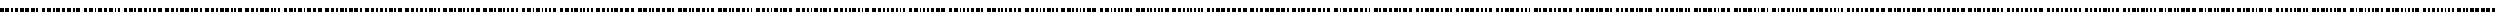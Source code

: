 SplineFontDB: 3.0
FontName: BukanBinary
FullName: BukanBinary
FamilyName: BukanBinary
Weight: Regular
Copyright: Copyright (c) 2015 Aydi Rainkarnichi, http://rainkarnichi.my.id @aydiriku. BukanBinary tapi Binary, based on ASCII-Binary Code.
Version: 001
ItalicAngle: 0
UnderlinePosition: 0
UnderlineWidth: 0
Ascent: 800
Descent: 200
InvalidEm: 0
LayerCount: 2
Layer: 0 0 "Back" 1
Layer: 1 0 "Fore" 0
HasVMetrics: 1
XUID: [1021 719 330763385 19224]
FSType: 0
OS2Version: 0
OS2_WeightWidthSlopeOnly: 0
OS2_UseTypoMetrics: 0
CreationTime: 1431685442
ModificationTime: 1432517087
PfmFamily: 81
TTFWeight: 400
TTFWidth: 5
LineGap: 92
VLineGap: 92
OS2TypoAscent: 0
OS2TypoAOffset: 1
OS2TypoDescent: 0
OS2TypoDOffset: 1
OS2TypoLinegap: 92
OS2WinAscent: 0
OS2WinAOffset: 1
OS2WinDescent: 0
OS2WinDOffset: 1
HheadAscent: 0
HheadAOffset: 1
HheadDescent: 0
HheadDOffset: 1
OS2Vendor: 'PfEd'
MarkAttachClasses: 1
DEI: 91125
LangName: 1033 "" "" "" "" "" "" "" "" "Rainkarnichi" "Aydi Rainkarnichi" "" "http://rainkarnichi.my.id" "http://rainkarnichi.my.id" "Copyright (c) 2015, Aydi Rainkarnichi (aydiriku@gmail.com),+AAoA-with Reserved Font Name BukanBinary.+AAoACgAA-This Font Software is licensed under the SIL Open Font License, Version 1.1.+AAoA-This license is copied below, and is also available with a FAQ at:+AAoA-http://scripts.sil.org/OFL+AAoACgAK------------------------------------------------------------+AAoA-SIL OPEN FONT LICENSE Version 1.1 - 26 February 2007+AAoA------------------------------------------------------------+AAoACgAA-PREAMBLE+AAoA-The goals of the Open Font License (OFL) are to stimulate worldwide+AAoA-development of collaborative font projects, to support the font creation+AAoA-efforts of academic and linguistic communities, and to provide a free and+AAoA-open framework in which fonts may be shared and improved in partnership+AAoA-with others.+AAoACgAA-The OFL allows the licensed fonts to be used, studied, modified and+AAoA-redistributed freely as long as they are not sold by themselves. The+AAoA-fonts, including any derivative works, can be bundled, embedded, +AAoA-redistributed and/or sold with any software provided that any reserved+AAoA-names are not used by derivative works. The fonts and derivatives,+AAoA-however, cannot be released under any other type of license. The+AAoA-requirement for fonts to remain under this license does not apply+AAoA-to any document created using the fonts or their derivatives.+AAoACgAA-DEFINITIONS+AAoAIgAA-Font Software+ACIA refers to the set of files released by the Copyright+AAoA-Holder(s) under this license and clearly marked as such. This may+AAoA-include source files, build scripts and documentation.+AAoACgAi-Reserved Font Name+ACIA refers to any names specified as such after the+AAoA-copyright statement(s).+AAoACgAi-Original Version+ACIA refers to the collection of Font Software components as+AAoA-distributed by the Copyright Holder(s).+AAoACgAi-Modified Version+ACIA refers to any derivative made by adding to, deleting,+AAoA-or substituting -- in part or in whole -- any of the components of the+AAoA-Original Version, by changing formats or by porting the Font Software to a+AAoA-new environment.+AAoACgAi-Author+ACIA refers to any designer, engineer, programmer, technical+AAoA-writer or other person who contributed to the Font Software.+AAoACgAA-PERMISSION & CONDITIONS+AAoA-Permission is hereby granted, free of charge, to any person obtaining+AAoA-a copy of the Font Software, to use, study, copy, merge, embed, modify,+AAoA-redistribute, and sell modified and unmodified copies of the Font+AAoA-Software, subject to the following conditions:+AAoACgAA-1) Neither the Font Software nor any of its individual components,+AAoA-in Original or Modified Versions, may be sold by itself.+AAoACgAA-2) Original or Modified Versions of the Font Software may be bundled,+AAoA-redistributed and/or sold with any software, provided that each copy+AAoA-contains the above copyright notice and this license. These can be+AAoA-included either as stand-alone text files, human-readable headers or+AAoA-in the appropriate machine-readable metadata fields within text or+AAoA-binary files as long as those fields can be easily viewed by the user.+AAoACgAA-3) No Modified Version of the Font Software may use the Reserved Font+AAoA-Name(s) unless explicit written permission is granted by the corresponding+AAoA-Copyright Holder. This restriction only applies to the primary font name as+AAoA-presented to the users.+AAoACgAA-4) The name(s) of the Copyright Holder(s) or the Author(s) of the Font+AAoA-Software shall not be used to promote, endorse or advertise any+AAoA-Modified Version, except to acknowledge the contribution(s) of the+AAoA-Copyright Holder(s) and the Author(s) or with their explicit written+AAoA-permission.+AAoACgAA-5) The Font Software, modified or unmodified, in part or in whole,+AAoA-must be distributed entirely under this license, and must not be+AAoA-distributed under any other license. The requirement for fonts to+AAoA-remain under this license does not apply to any document created+AAoA-using the Font Software.+AAoACgAA-TERMINATION+AAoA-This license becomes null and void if any of the above conditions are+AAoA-not met.+AAoACgAA-DISCLAIMER+AAoA-THE FONT SOFTWARE IS PROVIDED +ACIA-AS IS+ACIA, WITHOUT WARRANTY OF ANY KIND,+AAoA-EXPRESS OR IMPLIED, INCLUDING BUT NOT LIMITED TO ANY WARRANTIES OF+AAoA-MERCHANTABILITY, FITNESS FOR A PARTICULAR PURPOSE AND NONINFRINGEMENT+AAoA-OF COPYRIGHT, PATENT, TRADEMARK, OR OTHER RIGHT. IN NO EVENT SHALL THE+AAoA-COPYRIGHT HOLDER BE LIABLE FOR ANY CLAIM, DAMAGES OR OTHER LIABILITY,+AAoA-INCLUDING ANY GENERAL, SPECIAL, INDIRECT, INCIDENTAL, OR CONSEQUENTIAL+AAoA-DAMAGES, WHETHER IN AN ACTION OF CONTRACT, TORT OR OTHERWISE, ARISING+AAoA-FROM, OUT OF THE USE OR INABILITY TO USE THE FONT SOFTWARE OR FROM+AAoA-OTHER DEALINGS IN THE FONT SOFTWARE." "http://scripts.sil.org/OFL"
Encoding: UnicodeBmp
UnicodeInterp: none
NameList: Adobe Glyph List
DisplaySize: -48
AntiAlias: 1
FitToEm: 0
WinInfo: 50 25 10
BeginPrivate: 0
EndPrivate
TeXData: 1 0 0 419430 209715 139810 209715 1048576 139810 783286 444596 497025 792723 393216 433062 380633 303038 157286 324010 404750 52429 2506097 1059062 262144
BeginChars: 65536 105

StartChar: .notdef
Encoding: 0 0 0
Width: 200
VWidth: 0
Flags: HW
LayerCount: 2
Back
Fore
Validated: 1
EndChar

StartChar: a
Encoding: 97 97 1
Width: 2200
VWidth: 90
Flags: HW
LayerCount: 2
Back
Fore
SplineSet
0 200 m 1
 200 200 l 1
 200 -0 l 1
 0 -0 l 1
 0 200 l 1
300 200 m 1
 400 200 l 1
 400 -0 l 1
 300 -0 l 1
 300 200 l 1
500 200 m 1
 600 200 l 1
 600 -0 l 1
 500 -0 l 1
 500 200 l 1
700 200 m 1
 900 200 l 1
 900 -0 l 1
 700 -0 l 1
 700 200 l 1
1000 200 m 1
 1200 200 l 1
 1200 -0 l 1
 1000 -0 l 1
 1000 200 l 1
1300 200 m 1
 1500 200 l 1
 1500 -0 l 1
 1300 -0 l 1
 1300 200 l 1
1600 200 m 1
 1800 200 l 1
 1800 -0 l 1
 1600 -0 l 1
 1600 200 l 1
1900 200 m 1
 2000 200 l 1
 2000 -0 l 1
 1900 -0 l 1
 1900 200 l 1
EndSplineSet
Validated: 1
EndChar

StartChar: b
Encoding: 98 98 2
Width: 2200
VWidth: 90
Flags: HW
LayerCount: 2
Back
Fore
SplineSet
0 200 m 1
 200 200 l 1
 200 -0 l 1
 0 -0 l 1
 0 200 l 1
300 200 m 1
 400 200 l 1
 400 -0 l 1
 300 -0 l 1
 300 200 l 1
500 200 m 1
 600 200 l 1
 600 -0 l 1
 500 -0 l 1
 500 200 l 1
700 200 m 1
 900 200 l 1
 900 -0 l 1
 700 -0 l 1
 700 200 l 1
1000 200 m 1
 1200 200 l 1
 1200 -0 l 1
 1000 -0 l 1
 1000 200 l 1
1300 200 m 1
 1500 200 l 1
 1500 -0 l 1
 1300 -0 l 1
 1300 200 l 1
1600 200 m 1
 1700 200 l 1
 1700 -0 l 1
 1600 -0 l 1
 1600 200 l 1
1800 200 m 1
 2000 200 l 1
 2000 -0 l 1
 1800 -0 l 1
 1800 200 l 1
EndSplineSet
Validated: 1
EndChar

StartChar: c
Encoding: 99 99 3
Width: 2100
VWidth: 90
Flags: HW
LayerCount: 2
Back
Fore
SplineSet
0 200 m 1
 200 200 l 1
 200 -0 l 1
 0 -0 l 1
 0 200 l 1
300 200 m 1
 400 200 l 1
 400 -0 l 1
 300 -0 l 1
 300 200 l 1
500 200 m 1
 600 200 l 1
 600 -0 l 1
 500 -0 l 1
 500 200 l 1
700 200 m 1
 900 200 l 1
 900 -0 l 1
 700 -0 l 1
 700 200 l 1
1000 200 m 1
 1200 200 l 1
 1200 -0 l 1
 1000 -0 l 1
 1000 200 l 1
1300 200 m 1
 1500 200 l 1
 1500 -0 l 1
 1300 -0 l 1
 1300 200 l 1
1600 200 m 1
 1700 200 l 1
 1700 -0 l 1
 1600 -0 l 1
 1600 200 l 1
1800 200 m 1
 1900 200 l 1
 1900 -0 l 1
 1800 -0 l 1
 1800 200 l 1
EndSplineSet
Validated: 1
EndChar

StartChar: d
Encoding: 100 100 4
Width: 2200
VWidth: 90
Flags: HW
LayerCount: 2
Back
Fore
SplineSet
0 200 m 1
 200 200 l 1
 200 -0 l 1
 0 -0 l 1
 0 200 l 1
300 200 m 1
 400 200 l 1
 400 -0 l 1
 300 -0 l 1
 300 200 l 1
500 200 m 1
 600 200 l 1
 600 -0 l 1
 500 -0 l 1
 500 200 l 1
700 200 m 1
 900 200 l 1
 900 -0 l 1
 700 -0 l 1
 700 200 l 1
1000 200 m 1
 1200 200 l 1
 1200 -0 l 1
 1000 -0 l 1
 1000 200 l 1
1300 200 m 1
 1400 200 l 1
 1400 -0 l 1
 1300 -0 l 1
 1300 200 l 1
1500 200 m 1
 1700 200 l 1
 1700 -0 l 1
 1500 -0 l 1
 1500 200 l 1
1800 200 m 1
 2000 200 l 1
 2000 -0 l 1
 1800 -0 l 1
 1800 200 l 1
EndSplineSet
Validated: 1
EndChar

StartChar: e
Encoding: 101 101 5
Width: 2100
VWidth: 90
Flags: HW
LayerCount: 2
Back
Fore
SplineSet
0 200 m 1
 200 200 l 1
 200 -0 l 1
 0 -0 l 1
 0 200 l 1
300 200 m 1
 400 200 l 1
 400 -0 l 1
 300 -0 l 1
 300 200 l 1
500 200 m 1
 600 200 l 1
 600 -0 l 1
 500 -0 l 1
 500 200 l 1
700 200 m 1
 900 200 l 1
 900 -0 l 1
 700 -0 l 1
 700 200 l 1
1000 200 m 1
 1200 200 l 1
 1200 -0 l 1
 1000 -0 l 1
 1000 200 l 1
1300 200 m 1
 1400 200 l 1
 1400 -0 l 1
 1300 -0 l 1
 1300 200 l 1
1500 200 m 1
 1700 200 l 1
 1700 -0 l 1
 1500 -0 l 1
 1500 200 l 1
1800 200 m 1
 1900 200 l 1
 1900 -0 l 1
 1800 -0 l 1
 1800 200 l 1
EndSplineSet
Validated: 1
EndChar

StartChar: f
Encoding: 102 102 6
Width: 2100
VWidth: 90
Flags: HW
LayerCount: 2
Back
Fore
SplineSet
0 200 m 1
 200 200 l 1
 200 -0 l 1
 0 -0 l 1
 0 200 l 1
300 200 m 1
 400 200 l 1
 400 -0 l 1
 300 -0 l 1
 300 200 l 1
500 200 m 1
 600 200 l 1
 600 -0 l 1
 500 -0 l 1
 500 200 l 1
700 200 m 1
 900 200 l 1
 900 -0 l 1
 700 -0 l 1
 700 200 l 1
1000 200 m 1
 1200 200 l 1
 1200 -0 l 1
 1000 -0 l 1
 1000 200 l 1
1300 200 m 1
 1400 200 l 1
 1400 -0 l 1
 1300 -0 l 1
 1300 200 l 1
1700 200 m 1
 1900 200 l 1
 1900 0 l 1
 1700 0 l 1
 1700 200 l 1
1500 200 m 1
 1600 200 l 1
 1600 -0 l 1
 1500 -0 l 1
 1500 200 l 1
EndSplineSet
Validated: 1
EndChar

StartChar: h
Encoding: 104 104 7
Width: 2200
VWidth: 90
Flags: HW
LayerCount: 2
Back
Fore
SplineSet
0 200 m 1
 200 200 l 1
 200 -0 l 1
 0 -0 l 1
 0 200 l 1
300 200 m 1
 400 200 l 1
 400 -0 l 1
 300 -0 l 1
 300 200 l 1
500 200 m 1
 600 200 l 1
 600 -0 l 1
 500 -0 l 1
 500 200 l 1
700 200 m 1
 900 200 l 1
 900 -0 l 1
 700 -0 l 1
 700 200 l 1
1800 200 m 1
 2000 200 l 1
 2000 -0 l 1
 1800 -0 l 1
 1800 200 l 1
1000 200 m 1
 1100 200 l 1
 1100 -0 l 1
 1000 -0 l 1
 1000 200 l 1
1200 200 m 1
 1400 200 l 1
 1400 -0 l 1
 1200 -0 l 1
 1200 200 l 1
1500 200 m 1
 1700 200 l 1
 1700 -0 l 1
 1500 -0 l 1
 1500 200 l 1
EndSplineSet
Validated: 1
EndChar

StartChar: i
Encoding: 105 105 8
Width: 2100
VWidth: 90
Flags: HW
LayerCount: 2
Back
Fore
SplineSet
0 200 m 1
 200 200 l 1
 200 -0 l 1
 0 -0 l 1
 0 200 l 1
300 200 m 1
 400 200 l 1
 400 -0 l 1
 300 -0 l 1
 300 200 l 1
500 200 m 1
 600 200 l 1
 600 -0 l 1
 500 -0 l 1
 500 200 l 1
700 200 m 1
 900 200 l 1
 900 -0 l 1
 700 -0 l 1
 700 200 l 1
1000 200 m 1
 1100 200 l 1
 1100 -0 l 1
 1000 -0 l 1
 1000 200 l 1
1200 200 m 1
 1400 200 l 1
 1400 -0 l 1
 1200 -0 l 1
 1200 200 l 1
1500 200 m 1
 1700 200 l 1
 1700 -0 l 1
 1500 -0 l 1
 1500 200 l 1
1800 200 m 1
 1900 200 l 1
 1900 0 l 1
 1800 0 l 1
 1800 200 l 1
EndSplineSet
Validated: 1
EndChar

StartChar: j
Encoding: 106 106 9
Width: 2100
VWidth: 90
Flags: HW
LayerCount: 2
Back
Fore
SplineSet
0 200 m 1
 200 200 l 1
 200 -0 l 1
 0 -0 l 1
 0 200 l 1
300 200 m 1
 400 200 l 1
 400 -0 l 1
 300 -0 l 1
 300 200 l 1
500 200 m 1
 600 200 l 1
 600 -0 l 1
 500 -0 l 1
 500 200 l 1
700 200 m 1
 900 200 l 1
 900 -0 l 1
 700 -0 l 1
 700 200 l 1
1000 200 m 1
 1100 200 l 1
 1100 -0 l 1
 1000 -0 l 1
 1000 200 l 1
1200 200 m 1
 1400 200 l 1
 1400 -0 l 1
 1200 -0 l 1
 1200 200 l 1
1700 200 m 1
 1900 200 l 1
 1900 0 l 1
 1700 0 l 1
 1700 200 l 1
1500 200 m 1
 1600 200 l 1
 1600 0 l 1
 1500 0 l 1
 1500 200 l 1
EndSplineSet
Validated: 1
EndChar

StartChar: k
Encoding: 107 107 10
Width: 2000
VWidth: 90
Flags: HW
LayerCount: 2
Back
Fore
SplineSet
0 200 m 1
 200 200 l 1
 200 -0 l 1
 0 -0 l 1
 0 200 l 1
300 200 m 1
 400 200 l 1
 400 -0 l 1
 300 -0 l 1
 300 200 l 1
500 200 m 1
 600 200 l 1
 600 -0 l 1
 500 -0 l 1
 500 200 l 1
700 200 m 1
 900 200 l 1
 900 -0 l 1
 700 -0 l 1
 700 200 l 1
1000 200 m 1
 1100 200 l 1
 1100 -0 l 1
 1000 -0 l 1
 1000 200 l 1
1200 200 m 1
 1400 200 l 1
 1400 -0 l 1
 1200 -0 l 1
 1200 200 l 1
1500 200 m 1
 1600 200 l 1
 1600 0 l 1
 1500 0 l 1
 1500 200 l 1
1700 200 m 1
 1800 200 l 1
 1800 -0 l 1
 1700 -0 l 1
 1700 200 l 1
EndSplineSet
Validated: 1
EndChar

StartChar: l
Encoding: 108 108 11
Width: 2100
VWidth: 90
Flags: HW
LayerCount: 2
Back
Fore
SplineSet
0 200 m 1
 200 200 l 1
 200 -0 l 1
 0 -0 l 1
 0 200 l 1
300 200 m 1
 400 200 l 1
 400 -0 l 1
 300 -0 l 1
 300 200 l 1
500 200 m 1
 600 200 l 1
 600 -0 l 1
 500 -0 l 1
 500 200 l 1
700 200 m 1
 900 200 l 1
 900 -0 l 1
 700 -0 l 1
 700 200 l 1
1000 200 m 1
 1100 200 l 1
 1100 -0 l 1
 1000 -0 l 1
 1000 200 l 1
1400 200 m 1
 1600 200 l 1
 1600 -0 l 1
 1400 -0 l 1
 1400 200 l 1
1200 200 m 1
 1300 200 l 1
 1300 -0 l 1
 1200 -0 l 1
 1200 200 l 1
1700 200 m 1
 1900 200 l 1
 1900 -0 l 1
 1700 -0 l 1
 1700 200 l 1
EndSplineSet
Validated: 1
EndChar

StartChar: m
Encoding: 109 109 12
Width: 2000
VWidth: 90
Flags: W
HStem: -0 21G<0 200 300 400 500 600 700 900 1000 1100 1200 1300 1400 1600 1700 1800> -0 21G<0 200 300 400 500 600 700 900 1000 1100 1200 1300 1400 1600 1700 1800> 180 20G<0 200 300 400 500 600 700 900 1000 1100 1200 1300 1400 1600 1700 1800> 180 20G<0 200 300 400 500 600 700 900 1000 1100 1200 1300 1400 1600 1700 1800>
VStem: 0 200<0 200> 300 100<0 200> 500 100<0 200> 700 200<0 200> 1000 100<0 200> 1200 100<0 200> 1400 200<0 200> 1700 100<0 200>
LayerCount: 2
Back
Fore
SplineSet
0 200 m 1xaff0
 200 200 l 1
 200 -0 l 1
 0 -0 l 1
 0 200 l 1xaff0
300 200 m 1
 400 200 l 1
 400 -0 l 1
 300 -0 l 1
 300 200 l 1
500 200 m 1
 600 200 l 1
 600 -0 l 1
 500 -0 l 1
 500 200 l 1
700 200 m 1
 900 200 l 1
 900 -0 l 1
 700 -0 l 1
 700 200 l 1
1000 200 m 1
 1100 200 l 1
 1100 -0 l 1
 1000 -0 l 1
 1000 200 l 1
1400 200 m 1
 1600 200 l 1
 1600 -0 l 1
 1400 -0 l 1
 1400 200 l 1
1200 200 m 1
 1300 200 l 1
 1300 -0 l 1
 1200 -0 l 1
 1200 200 l 1
1700 200 m 1
 1800 200 l 1
 1800 -0 l 1
 1700 -0 l 1
 1700 200 l 1
EndSplineSet
Validated: 1
EndChar

StartChar: n
Encoding: 110 110 13
Width: 2000
VWidth: 90
Flags: HW
LayerCount: 2
Back
Fore
SplineSet
0 200 m 1
 200 200 l 1
 200 -0 l 1
 0 -0 l 1
 0 200 l 1
300 200 m 1
 400 200 l 1
 400 -0 l 1
 300 -0 l 1
 300 200 l 1
500 200 m 1
 600 200 l 1
 600 -0 l 1
 500 -0 l 1
 500 200 l 1
700 200 m 1
 900 200 l 1
 900 -0 l 1
 700 -0 l 1
 700 200 l 1
1000 200 m 1
 1100 200 l 1
 1100 -0 l 1
 1000 -0 l 1
 1000 200 l 1
1600 200 m 1
 1800 200 l 1
 1800 -0 l 1
 1600 -0 l 1
 1600 200 l 1
1200 200 m 1
 1300 200 l 1
 1300 -0 l 1
 1200 -0 l 1
 1200 200 l 1
1400 200 m 1
 1500 200 l 1
 1500 -0 l 1
 1400 -0 l 1
 1400 200 l 1
EndSplineSet
Validated: 1
EndChar

StartChar: o
Encoding: 111 111 14
Width: 1900
VWidth: 90
Flags: HW
LayerCount: 2
Back
Fore
SplineSet
0 200 m 1
 200 200 l 1
 200 -0 l 1
 0 -0 l 1
 0 200 l 1
300 200 m 1
 400 200 l 1
 400 -0 l 1
 300 -0 l 1
 300 200 l 1
500 200 m 1
 600 200 l 1
 600 -0 l 1
 500 -0 l 1
 500 200 l 1
700 200 m 1
 900 200 l 1
 900 -0 l 1
 700 -0 l 1
 700 200 l 1
1000 200 m 1
 1100 200 l 1
 1100 -0 l 1
 1000 -0 l 1
 1000 200 l 1
1200 200 m 1
 1300 200 l 1
 1300 -0 l 1
 1200 -0 l 1
 1200 200 l 1
1400 200 m 1
 1500 200 l 1
 1500 -0 l 1
 1400 -0 l 1
 1400 200 l 1
1600 200 m 1
 1700 200 l 1
 1700 -0 l 1
 1600 -0 l 1
 1600 200 l 1
EndSplineSet
Validated: 1
EndChar

StartChar: p
Encoding: 112 112 15
Width: 2200
VWidth: 90
Flags: HW
LayerCount: 2
Back
Fore
SplineSet
0 200 m 1
 200 200 l 1
 200 -0 l 1
 0 -0 l 1
 0 200 l 1
300 200 m 1
 400 200 l 1
 400 -0 l 1
 300 -0 l 1
 300 200 l 1
500 200 m 1
 600 200 l 1
 600 -0 l 1
 500 -0 l 1
 500 200 l 1
700 200 m 1
 800 200 l 1
 800 -0 l 1
 700 -0 l 1
 700 200 l 1
900 200 m 1
 1100 200 l 1
 1100 -0 l 1
 900 -0 l 1
 900 200 l 1
1200 200 m 1
 1400 200 l 1
 1400 -0 l 1
 1200 -0 l 1
 1200 200 l 1
1500 200 m 1
 1700 200 l 1
 1700 -0 l 1
 1500 -0 l 1
 1500 200 l 1
1800 200 m 1
 2000 200 l 1
 2000 -0 l 1
 1800 -0 l 1
 1800 200 l 1
EndSplineSet
Validated: 1
EndChar

StartChar: q
Encoding: 113 113 16
Width: 2100
VWidth: 90
Flags: HW
LayerCount: 2
Back
Fore
SplineSet
0 200 m 1
 200 200 l 1
 200 -0 l 1
 0 -0 l 1
 0 200 l 1
300 200 m 1
 400 200 l 1
 400 -0 l 1
 300 -0 l 1
 300 200 l 1
500 200 m 1
 600 200 l 1
 600 -0 l 1
 500 -0 l 1
 500 200 l 1
700 200 m 1
 800 200 l 1
 800 -0 l 1
 700 -0 l 1
 700 200 l 1
900 200 m 1
 1100 200 l 1
 1100 -0 l 1
 900 -0 l 1
 900 200 l 1
1200 200 m 1
 1400 200 l 1
 1400 -0 l 1
 1200 -0 l 1
 1200 200 l 1
1500 200 m 1
 1700 200 l 1
 1700 -0 l 1
 1500 -0 l 1
 1500 200 l 1
1800 200 m 1
 1900 200 l 1
 1900 -0 l 1
 1800 -0 l 1
 1800 200 l 1
EndSplineSet
Validated: 1
EndChar

StartChar: r
Encoding: 114 114 17
Width: 2100
VWidth: 90
Flags: HW
LayerCount: 2
Back
Fore
SplineSet
0 200 m 1
 200 200 l 1
 200 -0 l 1
 0 -0 l 1
 0 200 l 1
300 200 m 1
 400 200 l 1
 400 -0 l 1
 300 -0 l 1
 300 200 l 1
500 200 m 1
 600 200 l 1
 600 -0 l 1
 500 -0 l 1
 500 200 l 1
700 200 m 1
 800 200 l 1
 800 -0 l 1
 700 -0 l 1
 700 200 l 1
900 200 m 1
 1100 200 l 1
 1100 -0 l 1
 900 -0 l 1
 900 200 l 1
1200 200 m 1
 1400 200 l 1
 1400 -0 l 1
 1200 -0 l 1
 1200 200 l 1
1700 200 m 1
 1900 200 l 1
 1900 -0 l 1
 1700 -0 l 1
 1700 200 l 1
1500 200 m 1
 1600 200 l 1
 1600 -0 l 1
 1500 -0 l 1
 1500 200 l 1
EndSplineSet
Validated: 1
EndChar

StartChar: s
Encoding: 115 115 18
Width: 2000
VWidth: 90
Flags: HW
LayerCount: 2
Back
Fore
SplineSet
0 200 m 1
 200 200 l 1
 200 -0 l 1
 0 -0 l 1
 0 200 l 1
300 200 m 1
 400 200 l 1
 400 -0 l 1
 300 -0 l 1
 300 200 l 1
500 200 m 1
 600 200 l 1
 600 -0 l 1
 500 -0 l 1
 500 200 l 1
700 200 m 1
 800 200 l 1
 800 -0 l 1
 700 -0 l 1
 700 200 l 1
900 200 m 1
 1100 200 l 1
 1100 -0 l 1
 900 -0 l 1
 900 200 l 1
1200 200 m 1
 1400 200 l 1
 1400 -0 l 1
 1200 -0 l 1
 1200 200 l 1
1500 200 m 1
 1600 200 l 1
 1600 -0 l 1
 1500 -0 l 1
 1500 200 l 1
1700 200 m 1
 1800 200 l 1
 1800 -0 l 1
 1700 -0 l 1
 1700 200 l 1
EndSplineSet
Validated: 1
EndChar

StartChar: t
Encoding: 116 116 19
Width: 2100
VWidth: 90
Flags: HW
LayerCount: 2
Back
Fore
SplineSet
0 200 m 1
 200 200 l 1
 200 -0 l 1
 0 -0 l 1
 0 200 l 1
300 200 m 1
 400 200 l 1
 400 -0 l 1
 300 -0 l 1
 300 200 l 1
500 200 m 1
 600 200 l 1
 600 -0 l 1
 500 -0 l 1
 500 200 l 1
700 200 m 1
 800 200 l 1
 800 -0 l 1
 700 -0 l 1
 700 200 l 1
900 200 m 1
 1100 200 l 1
 1100 -0 l 1
 900 -0 l 1
 900 200 l 1
1400 200 m 1
 1600 200 l 1
 1600 -0 l 1
 1400 -0 l 1
 1400 200 l 1
1700 200 m 1
 1900 200 l 1
 1900 -0 l 1
 1700 -0 l 1
 1700 200 l 1
1200 200 m 1
 1300 200 l 1
 1300 -0 l 1
 1200 -0 l 1
 1200 200 l 1
EndSplineSet
Validated: 1
EndChar

StartChar: u
Encoding: 117 117 20
Width: 2000
VWidth: 90
Flags: HW
LayerCount: 2
Back
Fore
SplineSet
0 200 m 1
 200 200 l 1
 200 -0 l 1
 0 -0 l 1
 0 200 l 1
300 200 m 1
 400 200 l 1
 400 -0 l 1
 300 -0 l 1
 300 200 l 1
500 200 m 1
 600 200 l 1
 600 -0 l 1
 500 -0 l 1
 500 200 l 1
700 200 m 1
 800 200 l 1
 800 -0 l 1
 700 -0 l 1
 700 200 l 1
900 200 m 1
 1100 200 l 1
 1100 -0 l 1
 900 -0 l 1
 900 200 l 1
1400 200 m 1
 1600 200 l 1
 1600 -0 l 1
 1400 -0 l 1
 1400 200 l 1
1200 200 m 1
 1300 200 l 1
 1300 -0 l 1
 1200 -0 l 1
 1200 200 l 1
1700 200 m 1
 1800 200 l 1
 1800 -0 l 1
 1700 -0 l 1
 1700 200 l 1
EndSplineSet
Validated: 1
EndChar

StartChar: v
Encoding: 118 118 21
Width: 2000
VWidth: 90
Flags: HW
LayerCount: 2
Back
Fore
SplineSet
0 200 m 1
 200 200 l 1
 200 -0 l 1
 0 -0 l 1
 0 200 l 1
300 200 m 1
 400 200 l 1
 400 -0 l 1
 300 -0 l 1
 300 200 l 1
500 200 m 1
 600 200 l 1
 600 -0 l 1
 500 -0 l 1
 500 200 l 1
700 200 m 1
 800 200 l 1
 800 -0 l 1
 700 -0 l 1
 700 200 l 1
900 200 m 1
 1100 200 l 1
 1100 -0 l 1
 900 -0 l 1
 900 200 l 1
1600 200 m 1
 1800 200 l 1
 1800 -0 l 1
 1600 -0 l 1
 1600 200 l 1
1200 200 m 1
 1300 200 l 1
 1300 -0 l 1
 1200 -0 l 1
 1200 200 l 1
1400 200 m 1
 1500 200 l 1
 1500 -0 l 1
 1400 -0 l 1
 1400 200 l 1
EndSplineSet
Validated: 1
EndChar

StartChar: w
Encoding: 119 119 22
Width: 1900
VWidth: 90
Flags: HW
LayerCount: 2
Back
Fore
SplineSet
0 200 m 1
 200 200 l 1
 200 -0 l 1
 0 -0 l 1
 0 200 l 1
300 200 m 1
 400 200 l 1
 400 -0 l 1
 300 -0 l 1
 300 200 l 1
500 200 m 1
 600 200 l 1
 600 -0 l 1
 500 -0 l 1
 500 200 l 1
700 200 m 1
 800 200 l 1
 800 -0 l 1
 700 -0 l 1
 700 200 l 1
900 200 m 1
 1100 200 l 1
 1100 -0 l 1
 900 -0 l 1
 900 200 l 1
1200 200 m 1
 1300 200 l 1
 1300 -0 l 1
 1200 -0 l 1
 1200 200 l 1
1400 200 m 1
 1500 200 l 1
 1500 -0 l 1
 1400 -0 l 1
 1400 200 l 1
1600 200 m 1
 1700 200 l 1
 1700 -0 l 1
 1600 -0 l 1
 1600 200 l 1
EndSplineSet
Validated: 1
EndChar

StartChar: x
Encoding: 120 120 23
Width: 2100
VWidth: 90
Flags: HW
LayerCount: 2
Back
Fore
SplineSet
0 200 m 1
 200 200 l 1
 200 -0 l 1
 0 -0 l 1
 0 200 l 1
300 200 m 1
 400 200 l 1
 400 -0 l 1
 300 -0 l 1
 300 200 l 1
500 200 m 1
 600 200 l 1
 600 -0 l 1
 500 -0 l 1
 500 200 l 1
700 200 m 1
 800 200 l 1
 800 -0 l 1
 700 -0 l 1
 700 200 l 1
1700 200 m 1
 1900 200 l 1
 1900 0 l 1
 1700 0 l 1
 1700 200 l 1
1400 200 m 1
 1600 200 l 1
 1600 0 l 1
 1400 0 l 1
 1400 200 l 1
1100 200 m 1
 1300 200 l 1
 1300 0 l 1
 1100 0 l 1
 1100 200 l 1
900 200 m 1
 1000 200 l 1
 1000 -0 l 1
 900 -0 l 1
 900 200 l 1
EndSplineSet
Validated: 1
EndChar

StartChar: y
Encoding: 121 121 24
Width: 2000
VWidth: 90
Flags: HW
LayerCount: 2
Back
Fore
SplineSet
0 200 m 1
 200 200 l 1
 200 -0 l 1
 0 -0 l 1
 0 200 l 1
300 200 m 1
 400 200 l 1
 400 -0 l 1
 300 -0 l 1
 300 200 l 1
500 200 m 1
 600 200 l 1
 600 -0 l 1
 500 -0 l 1
 500 200 l 1
700 200 m 1
 800 200 l 1
 800 -0 l 1
 700 -0 l 1
 700 200 l 1
1400 200 m 1
 1600 200 l 1
 1600 0 l 1
 1400 0 l 1
 1400 200 l 1
1100 200 m 1
 1300 200 l 1
 1300 0 l 1
 1100 0 l 1
 1100 200 l 1
900 200 m 1
 1000 200 l 1
 1000 -0 l 1
 900 -0 l 1
 900 200 l 1
1700 200 m 1
 1800 200 l 1
 1800 -0 l 1
 1700 -0 l 1
 1700 200 l 1
EndSplineSet
Validated: 1
EndChar

StartChar: A
Encoding: 65 65 25
Width: 2300
VWidth: 90
Flags: HW
LayerCount: 2
Back
Fore
SplineSet
0 200 m 5
 200 200 l 5
 200 0 l 5
 0 0 l 5
 0 200 l 5
300 200 m 5
 400 200 l 5
 400 0 l 5
 300 0 l 5
 300 200 l 5
500 200 m 5
 700 200 l 5
 700 0 l 5
 500 0 l 5
 500 200 l 5
800 200 m 5
 1000 200 l 5
 1000 0 l 5
 800 0 l 5
 800 200 l 5
1100 200 m 5
 1300 200 l 5
 1300 0 l 5
 1100 0 l 5
 1100 200 l 5
1400 200 m 5
 1600 200 l 5
 1600 0 l 5
 1400 0 l 5
 1400 200 l 5
1700 200 m 5
 1900 200 l 5
 1900 0 l 5
 1700 0 l 5
 1700 200 l 5
2000 200 m 5
 2100 200 l 5
 2100 0 l 5
 2000 0 l 5
 2000 200 l 5
EndSplineSet
Validated: 1
EndChar

StartChar: B
Encoding: 66 66 26
Width: 2300
VWidth: 90
Flags: HW
LayerCount: 2
Back
Fore
SplineSet
0 200 m 1
 200 200 l 1
 200 0 l 1
 0 0 l 1
 0 200 l 1
300 200 m 1
 400 200 l 1
 400 0 l 1
 300 0 l 1
 300 200 l 1
500 200 m 1
 700 200 l 1
 700 0 l 1
 500 0 l 1
 500 200 l 1
800 200 m 1
 1000 200 l 1
 1000 0 l 1
 800 0 l 1
 800 200 l 1
1100 200 m 1
 1300 200 l 1
 1300 0 l 1
 1100 0 l 1
 1100 200 l 1
1400 200 m 1
 1600 200 l 1
 1600 0 l 1
 1400 0 l 1
 1400 200 l 1
1700 200 m 1
 1800 200 l 1
 1800 0 l 1
 1700 0 l 1
 1700 200 l 1
1900 200 m 1
 2100 200 l 1
 2100 0 l 1
 1900 0 l 1
 1900 200 l 1
EndSplineSet
Validated: 1
EndChar

StartChar: C
Encoding: 67 67 27
Width: 2200
VWidth: 90
Flags: HW
LayerCount: 2
Back
Fore
SplineSet
0 200 m 1
 200 200 l 1
 200 0 l 1
 0 0 l 1
 0 200 l 1
300 200 m 1
 400 200 l 1
 400 0 l 1
 300 0 l 1
 300 200 l 1
500 200 m 1
 700 200 l 1
 700 0 l 1
 500 0 l 1
 500 200 l 1
800 200 m 1
 1000 200 l 1
 1000 0 l 1
 800 0 l 1
 800 200 l 1
1100 200 m 1
 1300 200 l 1
 1300 0 l 1
 1100 0 l 1
 1100 200 l 1
1400 200 m 1
 1600 200 l 1
 1600 0 l 1
 1400 0 l 1
 1400 200 l 1
1700 200 m 1
 1800 200 l 1
 1800 0 l 1
 1700 0 l 1
 1700 200 l 1
1900 200 m 1
 2000 200 l 1
 2000 0 l 1
 1900 0 l 1
 1900 200 l 1
EndSplineSet
Validated: 1
EndChar

StartChar: D
Encoding: 68 68 28
Width: 2300
VWidth: 90
Flags: HW
LayerCount: 2
Back
Fore
SplineSet
0 200 m 1
 200 200 l 1
 200 -0 l 1
 0 -0 l 1
 0 200 l 1
300 200 m 1
 400 200 l 1
 400 -0 l 1
 300 -0 l 1
 300 200 l 1
500 200 m 1
 700 200 l 1
 700 -0 l 1
 500 -0 l 1
 500 200 l 1
800 200 m 1
 1000 200 l 1
 1000 -0 l 1
 800 -0 l 1
 800 200 l 1
1100 200 m 1
 1300 200 l 1
 1300 -0 l 1
 1100 -0 l 1
 1100 200 l 1
1400 200 m 1
 1500 200 l 1
 1500 -0 l 1
 1400 -0 l 1
 1400 200 l 1
1600 200 m 1
 1800 200 l 1
 1800 -0 l 1
 1600 -0 l 1
 1600 200 l 1
1900 200 m 1
 2100 200 l 1
 2100 0 l 1
 1900 0 l 1
 1900 200 l 1
EndSplineSet
Validated: 1
EndChar

StartChar: E
Encoding: 69 69 29
Width: 2200
VWidth: 90
Flags: HW
LayerCount: 2
Back
Fore
SplineSet
0 200 m 1
 200 200 l 1
 200 -0 l 1
 0 -0 l 1
 0 200 l 1
300 200 m 1
 400 200 l 1
 400 -0 l 1
 300 -0 l 1
 300 200 l 1
500 200 m 1
 700 200 l 1
 700 -0 l 1
 500 -0 l 1
 500 200 l 1
800 200 m 1
 1000 200 l 1
 1000 -0 l 1
 800 -0 l 1
 800 200 l 1
1100 200 m 1
 1300 200 l 1
 1300 -0 l 1
 1100 -0 l 1
 1100 200 l 1
1400 200 m 1
 1500 200 l 1
 1500 -0 l 1
 1400 -0 l 1
 1400 200 l 1
1600 200 m 1
 1800 200 l 1
 1800 -0 l 1
 1600 -0 l 1
 1600 200 l 1
1900 200 m 1
 2000 200 l 1
 2000 -0 l 1
 1900 -0 l 1
 1900 200 l 1
EndSplineSet
Validated: 1
EndChar

StartChar: F
Encoding: 70 70 30
Width: 2200
VWidth: 90
Flags: HW
LayerCount: 2
Back
Fore
SplineSet
0 200 m 1
 200 200 l 1
 200 -0 l 1
 0 -0 l 1
 0 200 l 1
300 200 m 1
 400 200 l 1
 400 -0 l 1
 300 -0 l 1
 300 200 l 1
500 200 m 1
 700 200 l 1
 700 -0 l 1
 500 -0 l 1
 500 200 l 1
800 200 m 1
 1000 200 l 1
 1000 -0 l 1
 800 -0 l 1
 800 200 l 1
1100 200 m 1
 1300 200 l 1
 1300 -0 l 1
 1100 -0 l 1
 1100 200 l 1
1400 200 m 1
 1500 200 l 1
 1500 -0 l 1
 1400 -0 l 1
 1400 200 l 1
1600 200 m 1
 1700 200 l 1
 1700 -0 l 1
 1600 -0 l 1
 1600 200 l 1
1800 200 m 1
 2000 200 l 1
 2000 -0 l 1
 1800 -0 l 1
 1800 200 l 1
EndSplineSet
Validated: 1
EndChar

StartChar: G
Encoding: 71 71 31
Width: 2100
VWidth: 90
Flags: HW
LayerCount: 2
Back
Fore
SplineSet
0 200 m 1
 200 200 l 1
 200 -0 l 1
 0 -0 l 1
 0 200 l 1
300 200 m 1
 400 200 l 1
 400 -0 l 1
 300 -0 l 1
 300 200 l 1
500 200 m 1
 700 200 l 1
 700 -0 l 1
 500 -0 l 1
 500 200 l 1
800 200 m 1
 1000 200 l 1
 1000 -0 l 1
 800 -0 l 1
 800 200 l 1
1100 200 m 1
 1300 200 l 1
 1300 -0 l 1
 1100 -0 l 1
 1100 200 l 1
1400 200 m 1
 1500 200 l 1
 1500 -0 l 1
 1400 -0 l 1
 1400 200 l 1
1600 200 m 1
 1700 200 l 1
 1700 -0 l 1
 1600 -0 l 1
 1600 200 l 1
1800 200 m 1
 1900 200 l 1
 1900 -0 l 1
 1800 -0 l 1
 1800 200 l 1
EndSplineSet
Validated: 1
EndChar

StartChar: H
Encoding: 72 72 32
Width: 2300
VWidth: 90
Flags: HW
LayerCount: 2
Back
Fore
SplineSet
0 200 m 1
 200 200 l 1
 200 -0 l 1
 0 -0 l 1
 0 200 l 1
300 200 m 1
 400 200 l 1
 400 -0 l 1
 300 -0 l 1
 300 200 l 1
500 200 m 1
 700 200 l 1
 700 -0 l 1
 500 -0 l 1
 500 200 l 1
800 200 m 1
 1000 200 l 1
 1000 -0 l 1
 800 -0 l 1
 800 200 l 1
1100 200 m 1
 1200 200 l 1
 1200 -0 l 1
 1100 -0 l 1
 1100 200 l 1
1300 200 m 1
 1500 200 l 1
 1500 -0 l 1
 1300 -0 l 1
 1300 200 l 1
1600 200 m 1
 1800 200 l 1
 1800 -0 l 1
 1600 -0 l 1
 1600 200 l 1
1900 200 m 1
 2100 200 l 1
 2100 -0 l 1
 1900 -0 l 1
 1900 200 l 1
EndSplineSet
Validated: 1
EndChar

StartChar: I
Encoding: 73 73 33
Width: 2200
VWidth: 90
Flags: HW
LayerCount: 2
Back
Fore
SplineSet
0 200 m 1
 200 200 l 1
 200 -0 l 1
 0 -0 l 1
 0 200 l 1
300 200 m 1
 400 200 l 1
 400 -0 l 1
 300 -0 l 1
 300 200 l 1
500 200 m 1
 700 200 l 1
 700 -0 l 1
 500 -0 l 1
 500 200 l 1
800 200 m 1
 1000 200 l 1
 1000 -0 l 1
 800 -0 l 1
 800 200 l 1
1100 200 m 1
 1200 200 l 1
 1200 -0 l 1
 1100 -0 l 1
 1100 200 l 1
1300 200 m 1
 1500 200 l 1
 1500 -0 l 1
 1300 -0 l 1
 1300 200 l 1
1600 200 m 1
 1800 200 l 1
 1800 -0 l 1
 1600 -0 l 1
 1600 200 l 1
1900 200 m 1
 2000 200 l 1
 2000 -0 l 1
 1900 -0 l 1
 1900 200 l 1
EndSplineSet
Validated: 1
EndChar

StartChar: J
Encoding: 74 74 34
Width: 2200
VWidth: 90
Flags: HW
LayerCount: 2
Back
Fore
SplineSet
0 200 m 1
 200 200 l 1
 200 -0 l 1
 0 -0 l 1
 0 200 l 1
300 200 m 1
 400 200 l 1
 400 -0 l 1
 300 -0 l 1
 300 200 l 1
500 200 m 1
 700 200 l 1
 700 -0 l 1
 500 -0 l 1
 500 200 l 1
800 200 m 1
 1000 200 l 1
 1000 -0 l 1
 800 -0 l 1
 800 200 l 1
1100 200 m 1
 1200 200 l 1
 1200 -0 l 1
 1100 -0 l 1
 1100 200 l 1
1300 200 m 1
 1500 200 l 1
 1500 -0 l 1
 1300 -0 l 1
 1300 200 l 1
1600 200 m 1
 1700 200 l 1
 1700 -0 l 1
 1600 -0 l 1
 1600 200 l 1
1800 200 m 1
 2000 200 l 1
 2000 -0 l 1
 1800 -0 l 1
 1800 200 l 1
EndSplineSet
Validated: 1
EndChar

StartChar: K
Encoding: 75 75 35
Width: 2100
VWidth: 90
Flags: HW
LayerCount: 2
Back
Fore
SplineSet
0 200 m 1
 200 200 l 1
 200 -0 l 1
 0 -0 l 1
 0 200 l 1
300 200 m 1
 400 200 l 1
 400 -0 l 1
 300 -0 l 1
 300 200 l 1
500 200 m 1
 700 200 l 1
 700 -0 l 1
 500 -0 l 1
 500 200 l 1
800 200 m 1
 1000 200 l 1
 1000 -0 l 1
 800 -0 l 1
 800 200 l 1
1100 200 m 1
 1200 200 l 1
 1200 -0 l 1
 1100 -0 l 1
 1100 200 l 1
1300 200 m 1
 1500 200 l 1
 1500 -0 l 1
 1300 -0 l 1
 1300 200 l 1
1600 200 m 1
 1700 200 l 1
 1700 -0 l 1
 1600 -0 l 1
 1600 200 l 1
1800 200 m 1
 1900 200 l 1
 1900 -0 l 1
 1800 -0 l 1
 1800 200 l 1
EndSplineSet
Validated: 1
EndChar

StartChar: L
Encoding: 76 76 36
Width: 2200
VWidth: 90
Flags: HW
LayerCount: 2
Back
Fore
SplineSet
0 200 m 1
 200 200 l 1
 200 -0 l 1
 0 -0 l 1
 0 200 l 1
300 200 m 1
 400 200 l 1
 400 -0 l 1
 300 -0 l 1
 300 200 l 1
500 200 m 1
 700 200 l 1
 700 -0 l 1
 500 -0 l 1
 500 200 l 1
800 200 m 1
 1000 200 l 1
 1000 -0 l 1
 800 -0 l 1
 800 200 l 1
1100 200 m 1
 1200 200 l 1
 1200 -0 l 1
 1100 -0 l 1
 1100 200 l 1
1300 200 m 1
 1400 200 l 1
 1400 -0 l 1
 1300 -0 l 1
 1300 200 l 1
1500 200 m 1
 1700 200 l 1
 1700 -0 l 1
 1500 -0 l 1
 1500 200 l 1
1800 200 m 1
 2000 200 l 1
 2000 -0 l 1
 1800 -0 l 1
 1800 200 l 1
EndSplineSet
Validated: 1
EndChar

StartChar: M
Encoding: 77 77 37
Width: 2100
VWidth: 90
Flags: HW
LayerCount: 2
Back
Fore
SplineSet
0 200 m 1
 200 200 l 5
 200 -0 l 1
 0 -0 l 1
 0 200 l 1
300 200 m 1
 400 200 l 1
 400 -0 l 1
 300 -0 l 1
 300 200 l 1
500 200 m 1
 700 200 l 1
 700 -0 l 1
 500 -0 l 1
 500 200 l 1
800 200 m 1
 1000 200 l 1
 1000 -0 l 1
 800 -0 l 1
 800 200 l 1
1100 200 m 1
 1200 200 l 1
 1200 -0 l 1
 1100 -0 l 1
 1100 200 l 1
1300 200 m 1
 1400 200 l 1
 1400 -0 l 1
 1300 -0 l 1
 1300 200 l 1
1500 200 m 1
 1700 200 l 1
 1700 -0 l 1
 1500 -0 l 1
 1500 200 l 1
1800 200 m 1
 1900 200 l 1
 1900 -0 l 1
 1800 -0 l 1
 1800 200 l 1
EndSplineSet
Validated: 1
EndChar

StartChar: N
Encoding: 78 78 38
Width: 2100
VWidth: 90
Flags: HW
LayerCount: 2
Back
Fore
SplineSet
0 200 m 1
 200 200 l 1
 200 -0 l 1
 0 -0 l 1
 0 200 l 1
300 200 m 1
 400 200 l 1
 400 -0 l 1
 300 -0 l 1
 300 200 l 1
500 200 m 1
 700 200 l 1
 700 -0 l 1
 500 -0 l 1
 500 200 l 1
800 200 m 1
 1000 200 l 1
 1000 -0 l 1
 800 -0 l 1
 800 200 l 1
1100 200 m 1
 1200 200 l 1
 1200 -0 l 1
 1100 -0 l 1
 1100 200 l 1
1300 200 m 1
 1400 200 l 1
 1400 -0 l 1
 1300 -0 l 1
 1300 200 l 1
1500 200 m 1
 1600 200 l 1
 1600 -0 l 1
 1500 -0 l 1
 1500 200 l 1
1700 200 m 1
 1900 200 l 1
 1900 -0 l 1
 1700 -0 l 1
 1700 200 l 1
EndSplineSet
Validated: 1
EndChar

StartChar: O
Encoding: 79 79 39
Width: 2000
VWidth: 90
Flags: HW
LayerCount: 2
Back
Fore
SplineSet
0 200 m 1
 200 200 l 1
 200 -0 l 1
 0 -0 l 1
 0 200 l 1
300 200 m 1
 400 200 l 1
 400 -0 l 1
 300 -0 l 1
 300 200 l 1
500 200 m 1
 700 200 l 1
 700 -0 l 1
 500 -0 l 1
 500 200 l 1
800 200 m 1
 1000 200 l 1
 1000 -0 l 1
 800 -0 l 1
 800 200 l 1
1100 200 m 1
 1200 200 l 1
 1200 -0 l 1
 1100 -0 l 1
 1100 200 l 1
1300 200 m 1
 1400 200 l 1
 1400 -0 l 1
 1300 -0 l 1
 1300 200 l 1
1500 200 m 1
 1600 200 l 1
 1600 -0 l 1
 1500 -0 l 1
 1500 200 l 1
1700 200 m 1
 1800 200 l 1
 1800 -0 l 1
 1700 -0 l 1
 1700 200 l 1
EndSplineSet
Validated: 1
EndChar

StartChar: P
Encoding: 80 80 40
Width: 2300
VWidth: 90
Flags: HW
LayerCount: 2
Back
Fore
SplineSet
0 200 m 1
 200 200 l 1
 200 -0 l 1
 0 -0 l 1
 0 200 l 1
300 200 m 1
 400 200 l 1
 400 -0 l 1
 300 -0 l 1
 300 200 l 1
500 200 m 1
 700 200 l 1
 700 -0 l 1
 500 -0 l 1
 500 200 l 1
800 200 m 1
 900 200 l 1
 900 -0 l 1
 800 -0 l 1
 800 200 l 1
1000 200 m 1
 1200 200 l 1
 1200 -0 l 1
 1000 -0 l 1
 1000 200 l 1
1300 200 m 1
 1500 200 l 1
 1500 -0 l 1
 1300 -0 l 1
 1300 200 l 1
1600 200 m 1
 1800 200 l 1
 1800 -0 l 1
 1600 -0 l 1
 1600 200 l 1
1900 200 m 1
 2100 200 l 1
 2100 0 l 1
 1900 0 l 1
 1900 200 l 1
EndSplineSet
Validated: 1
EndChar

StartChar: Q
Encoding: 81 81 41
Width: 2200
VWidth: 90
Flags: HW
LayerCount: 2
Back
Fore
SplineSet
0 200 m 1
 200 200 l 1
 200 -0 l 1
 0 -0 l 1
 0 200 l 1
300 200 m 1
 400 200 l 1
 400 -0 l 1
 300 -0 l 1
 300 200 l 1
500 200 m 1
 700 200 l 1
 700 -0 l 1
 500 -0 l 1
 500 200 l 1
800 200 m 1
 900 200 l 1
 900 -0 l 1
 800 -0 l 1
 800 200 l 1
1000 200 m 1
 1200 200 l 1
 1200 -0 l 1
 1000 -0 l 1
 1000 200 l 1
1300 200 m 1
 1500 200 l 1
 1500 -0 l 1
 1300 -0 l 1
 1300 200 l 1
1600 200 m 1
 1800 200 l 1
 1800 -0 l 1
 1600 -0 l 1
 1600 200 l 1
1900 200 m 1
 2000 200 l 1
 2000 -0 l 1
 1900 -0 l 1
 1900 200 l 1
EndSplineSet
Validated: 1
EndChar

StartChar: R
Encoding: 82 82 42
Width: 2200
VWidth: 90
Flags: HW
LayerCount: 2
Back
Fore
SplineSet
0 200 m 1
 200 200 l 1
 200 -0 l 1
 0 -0 l 1
 0 200 l 1
300 200 m 1
 400 200 l 1
 400 -0 l 1
 300 -0 l 1
 300 200 l 1
500 200 m 1
 700 200 l 1
 700 -0 l 1
 500 -0 l 1
 500 200 l 1
800 200 m 1
 900 200 l 1
 900 -0 l 1
 800 -0 l 1
 800 200 l 1
1000 200 m 1
 1200 200 l 1
 1200 -0 l 1
 1000 -0 l 1
 1000 200 l 1
1300 200 m 1
 1500 200 l 1
 1500 -0 l 1
 1300 -0 l 1
 1300 200 l 1
1600 200 m 1
 1700 200 l 1
 1700 -0 l 1
 1600 -0 l 1
 1600 200 l 1
1800 200 m 1
 2000 200 l 1
 2000 -0 l 1
 1800 -0 l 1
 1800 200 l 1
EndSplineSet
Validated: 1
EndChar

StartChar: S
Encoding: 83 83 43
Width: 2100
VWidth: 90
Flags: HW
LayerCount: 2
Back
Fore
SplineSet
0 200 m 1
 200 200 l 1
 200 -0 l 1
 0 -0 l 1
 0 200 l 1
300 200 m 1
 400 200 l 1
 400 -0 l 1
 300 -0 l 1
 300 200 l 1
500 200 m 1
 700 200 l 1
 700 -0 l 1
 500 -0 l 1
 500 200 l 1
800 200 m 1
 900 200 l 1
 900 -0 l 1
 800 -0 l 1
 800 200 l 1
1000 200 m 1
 1200 200 l 1
 1200 -0 l 1
 1000 -0 l 1
 1000 200 l 1
1300 200 m 1
 1500 200 l 1
 1500 -0 l 1
 1300 -0 l 1
 1300 200 l 1
1600 200 m 1
 1700 200 l 1
 1700 -0 l 1
 1600 -0 l 1
 1600 200 l 1
1800 200 m 1
 1900 200 l 1
 1900 -0 l 1
 1800 -0 l 1
 1800 200 l 1
EndSplineSet
Validated: 1
EndChar

StartChar: T
Encoding: 84 84 44
Width: 2200
VWidth: 0
Flags: HW
LayerCount: 2
Back
Fore
SplineSet
0 200 m 1
 200 200 l 1
 200 -0 l 1
 0 -0 l 1
 0 200 l 1
300 200 m 1
 400 200 l 1
 400 -0 l 1
 300 -0 l 1
 300 200 l 1
500 200 m 1
 700 200 l 1
 700 -0 l 1
 500 -0 l 1
 500 200 l 1
800 200 m 1
 900 200 l 1
 900 -0 l 1
 800 -0 l 1
 800 200 l 1
1000 200 m 1
 1200 200 l 1
 1200 -0 l 1
 1000 -0 l 1
 1000 200 l 1
1300 200 m 1
 1400 200 l 1
 1400 -0 l 1
 1300 -0 l 1
 1300 200 l 1
1500 200 m 1
 1700 200 l 1
 1700 -0 l 1
 1500 -0 l 1
 1500 200 l 1
1800 200 m 1
 2000 200 l 1
 2000 -0 l 1
 1800 -0 l 1
 1800 200 l 1
EndSplineSet
Validated: 1
EndChar

StartChar: U
Encoding: 85 85 45
Width: 2100
VWidth: 90
Flags: HW
LayerCount: 2
Back
Fore
SplineSet
0 200 m 1
 200 200 l 1
 200 -0 l 1
 0 -0 l 1
 0 200 l 1
300 200 m 1
 400 200 l 1
 400 -0 l 1
 300 -0 l 1
 300 200 l 1
500 200 m 1
 700 200 l 1
 700 -0 l 1
 500 -0 l 1
 500 200 l 1
800 200 m 1
 900 200 l 1
 900 -0 l 1
 800 -0 l 1
 800 200 l 1
1000 200 m 1
 1200 200 l 1
 1200 -0 l 1
 1000 -0 l 1
 1000 200 l 1
1300 200 m 1
 1400 200 l 1
 1400 -0 l 1
 1300 -0 l 1
 1300 200 l 1
1500 200 m 1
 1700 200 l 1
 1700 -0 l 1
 1500 -0 l 1
 1500 200 l 1
1800 200 m 1
 1900 200 l 1
 1900 -0 l 1
 1800 -0 l 1
 1800 200 l 1
EndSplineSet
Validated: 1
EndChar

StartChar: V
Encoding: 86 86 46
Width: 2100
VWidth: 90
Flags: HW
LayerCount: 2
Back
Fore
SplineSet
0 200 m 1
 200 200 l 1
 200 -0 l 1
 0 -0 l 1
 0 200 l 1
300 200 m 1
 400 200 l 1
 400 -0 l 1
 300 -0 l 1
 300 200 l 1
500 200 m 1
 700 200 l 1
 700 -0 l 1
 500 -0 l 1
 500 200 l 1
800 200 m 1
 900 200 l 1
 900 -0 l 1
 800 -0 l 1
 800 200 l 1
1000 200 m 1
 1200 200 l 1
 1200 -0 l 1
 1000 -0 l 1
 1000 200 l 1
1300 200 m 1
 1400 200 l 1
 1400 -0 l 1
 1300 -0 l 1
 1300 200 l 1
1500 200 m 1
 1600 200 l 1
 1600 -0 l 1
 1500 -0 l 1
 1500 200 l 1
1700 200 m 1
 1900 200 l 1
 1900 -0 l 1
 1700 -0 l 1
 1700 200 l 1
EndSplineSet
Validated: 1
EndChar

StartChar: W
Encoding: 87 87 47
Width: 2000
VWidth: 90
Flags: HW
LayerCount: 2
Back
Fore
SplineSet
0 200 m 1
 200 200 l 1
 200 -0 l 1
 0 -0 l 1
 0 200 l 1
300 200 m 1
 400 200 l 1
 400 -0 l 1
 300 -0 l 1
 300 200 l 1
500 200 m 1
 700 200 l 1
 700 -0 l 1
 500 -0 l 1
 500 200 l 1
800 200 m 1
 900 200 l 1
 900 -0 l 1
 800 -0 l 1
 800 200 l 1
1000 200 m 1
 1200 200 l 1
 1200 -0 l 1
 1000 -0 l 1
 1000 200 l 1
1300 200 m 1
 1400 200 l 1
 1400 -0 l 1
 1300 -0 l 1
 1300 200 l 1
1500 200 m 1
 1600 200 l 1
 1600 -0 l 1
 1500 -0 l 1
 1500 200 l 1
1700 200 m 1
 1800 200 l 1
 1800 0 l 1
 1700 0 l 1
 1700 200 l 1
EndSplineSet
Validated: 1
EndChar

StartChar: X
Encoding: 88 88 48
Width: 2200
VWidth: 90
Flags: HW
LayerCount: 2
Back
Fore
SplineSet
0 200 m 1
 200 200 l 1
 200 -0 l 1
 0 -0 l 1
 0 200 l 1
300 200 m 1
 400 200 l 1
 400 -0 l 1
 300 -0 l 1
 300 200 l 1
500 200 m 1
 700 200 l 1
 700 -0 l 1
 500 -0 l 1
 500 200 l 1
800 200 m 1
 900 200 l 1
 900 -0 l 1
 800 -0 l 1
 800 200 l 1
1000 200 m 1
 1100 200 l 1
 1100 -0 l 1
 1000 -0 l 1
 1000 200 l 1
1200 200 m 1
 1400 200 l 1
 1400 -0 l 1
 1200 -0 l 1
 1200 200 l 1
1500 200 m 1
 1700 200 l 1
 1700 -0 l 1
 1500 -0 l 1
 1500 200 l 1
1800 200 m 1
 2000 200 l 1
 2000 -0 l 1
 1800 -0 l 1
 1800 200 l 1
EndSplineSet
Validated: 1
EndChar

StartChar: Y
Encoding: 89 89 49
Width: 2100
VWidth: 90
Flags: HW
LayerCount: 2
Back
Fore
SplineSet
0 200 m 1
 200 200 l 1
 200 -0 l 1
 0 -0 l 1
 0 200 l 1
300 200 m 1
 400 200 l 1
 400 -0 l 1
 300 -0 l 1
 300 200 l 1
500 200 m 1
 700 200 l 1
 700 -0 l 1
 500 -0 l 1
 500 200 l 1
800 200 m 1
 900 200 l 1
 900 -0 l 1
 800 -0 l 1
 800 200 l 1
1000 200 m 1
 1100 200 l 1
 1100 -0 l 1
 1000 -0 l 1
 1000 200 l 1
1200 200 m 1
 1400 200 l 1
 1400 -0 l 1
 1200 -0 l 1
 1200 200 l 1
1500 200 m 1
 1700 200 l 1
 1700 -0 l 1
 1500 -0 l 1
 1500 200 l 1
1800 200 m 1
 1900 200 l 1
 1900 -0 l 1
 1800 -0 l 1
 1800 200 l 1
EndSplineSet
Validated: 1
EndChar

StartChar: 0
Encoding: 48 48 50
Width: 2300
VWidth: 90
Flags: HW
LayerCount: 2
Back
Fore
SplineSet
0 200 m 1
 200 200 l 1
 200 -0 l 1
 0 -0 l 1
 0 200 l 1
600 200 m 1
 700 200 l 1
 700 -0 l 1
 600 -0 l 1
 600 200 l 1
800 200 m 1
 900 200 l 1
 900 -0 l 1
 800 -0 l 1
 800 200 l 1
300 200 m 1
 500 200 l 1
 500 -0 l 1
 300 -0 l 1
 300 200 l 1
1300 200 m 1
 1500 200 l 1
 1500 -0 l 1
 1300 -0 l 1
 1300 200 l 1
1600 200 m 1
 1800 200 l 1
 1800 -0 l 1
 1600 -0 l 1
 1600 200 l 1
1900 200 m 1
 2100 200 l 1
 2100 -0 l 1
 1900 -0 l 1
 1900 200 l 1
1000 200 m 1
 1200 200 l 1
 1200 -0 l 1
 1000 -0 l 1
 1000 200 l 1
EndSplineSet
Validated: 1
EndChar

StartChar: 1
Encoding: 49 49 51
Width: 2200
VWidth: 90
Flags: HW
LayerCount: 2
Back
Fore
SplineSet
0 200 m 1
 200 200 l 1
 200 -0 l 1
 0 -0 l 1
 0 200 l 1
600 200 m 1
 700 200 l 1
 700 -0 l 1
 600 -0 l 1
 600 200 l 1
800 200 m 1
 900 200 l 1
 900 -0 l 1
 800 -0 l 1
 800 200 l 1
1600 200 m 1
 1800 200 l 1
 1800 -0 l 1
 1600 -0 l 1
 1600 200 l 1
1000 200 m 1
 1200 200 l 1
 1200 -0 l 1
 1000 -0 l 1
 1000 200 l 1
300 200 m 1
 500 200 l 1
 500 -0 l 1
 300 -0 l 1
 300 200 l 1
1300 200 m 1
 1500 200 l 1
 1500 -0 l 1
 1300 -0 l 1
 1300 200 l 1
1900 200 m 1
 2000 200 l 1
 2000 -0 l 1
 1900 -0 l 1
 1900 200 l 1
EndSplineSet
Validated: 1
EndChar

StartChar: 2
Encoding: 50 50 52
Width: 2200
VWidth: 90
Flags: HW
LayerCount: 2
Back
Fore
SplineSet
0 200 m 1
 200 200 l 1
 200 -0 l 1
 0 -0 l 1
 0 200 l 1
600 200 m 1
 700 200 l 1
 700 -0 l 1
 600 -0 l 1
 600 200 l 1
800 200 m 1
 900 200 l 1
 900 -0 l 1
 800 -0 l 1
 800 200 l 1
1800 200 m 1
 2000 200 l 1
 2000 -0 l 1
 1800 -0 l 1
 1800 200 l 1
1000 200 m 1
 1200 200 l 1
 1200 -0 l 1
 1000 -0 l 1
 1000 200 l 1
300 200 m 1
 500 200 l 1
 500 -0 l 1
 300 -0 l 1
 300 200 l 1
1300 200 m 1
 1500 200 l 1
 1500 -0 l 1
 1300 -0 l 1
 1300 200 l 1
1600 200 m 1
 1700 200 l 1
 1700 -0 l 1
 1600 -0 l 1
 1600 200 l 1
EndSplineSet
Validated: 1
EndChar

StartChar: 3
Encoding: 51 51 53
Width: 2100
VWidth: 90
Flags: HW
LayerCount: 2
Back
Fore
SplineSet
0 200 m 1
 200 200 l 1
 200 -0 l 1
 0 -0 l 1
 0 200 l 1
600 200 m 1
 700 200 l 1
 700 -0 l 1
 600 -0 l 1
 600 200 l 1
800 200 m 1
 900 200 l 1
 900 -0 l 1
 800 -0 l 1
 800 200 l 1
1000 200 m 1
 1200 200 l 1
 1200 -0 l 1
 1000 -0 l 1
 1000 200 l 1
300 200 m 1
 500 200 l 1
 500 -0 l 1
 300 -0 l 1
 300 200 l 1
1300 200 m 1
 1500 200 l 1
 1500 -0 l 1
 1300 -0 l 1
 1300 200 l 1
1600 200 m 1
 1700 200 l 1
 1700 -0 l 1
 1600 -0 l 1
 1600 200 l 1
1800 200 m 1
 1900 200 l 1
 1900 -0 l 1
 1800 -0 l 1
 1800 200 l 1
EndSplineSet
Validated: 1
EndChar

StartChar: 4
Encoding: 52 52 54
Width: 2200
VWidth: 90
Flags: HW
LayerCount: 2
Back
Fore
SplineSet
0 200 m 1
 200 200 l 1
 200 -0 l 1
 0 -0 l 1
 0 200 l 1
600 200 m 1
 700 200 l 1
 700 -0 l 1
 600 -0 l 1
 600 200 l 1
800 200 m 1
 900 200 l 1
 900 -0 l 1
 800 -0 l 1
 800 200 l 1
1000 200 m 1
 1200 200 l 1
 1200 -0 l 1
 1000 -0 l 1
 1000 200 l 1
300 200 m 1
 500 200 l 1
 500 -0 l 1
 300 -0 l 1
 300 200 l 1
1300 200 m 1
 1400 200 l 1
 1400 0 l 1
 1300 0 l 1
 1300 200 l 1
1500 200 m 1
 1700 200 l 1
 1700 -0 l 1
 1500 -0 l 1
 1500 200 l 1
1800 200 m 1
 2000 200 l 1
 2000 -0 l 1
 1800 -0 l 1
 1800 200 l 1
EndSplineSet
Validated: 1
EndChar

StartChar: 5
Encoding: 53 53 55
Width: 2100
VWidth: 90
Flags: HW
LayerCount: 2
Back
Fore
SplineSet
0 200 m 1
 200 200 l 1
 200 -0 l 1
 0 -0 l 1
 0 200 l 1
600 200 m 1
 700 200 l 1
 700 -0 l 1
 600 -0 l 1
 600 200 l 1
800 200 m 1
 900 200 l 1
 900 -0 l 1
 800 -0 l 1
 800 200 l 1
1000 200 m 1
 1200 200 l 1
 1200 -0 l 1
 1000 -0 l 1
 1000 200 l 1
300 200 m 1
 500 200 l 1
 500 -0 l 1
 300 -0 l 1
 300 200 l 1
1300 200 m 1
 1400 200 l 1
 1400 0 l 1
 1300 0 l 1
 1300 200 l 1
1500 200 m 1
 1700 200 l 1
 1700 -0 l 1
 1500 -0 l 1
 1500 200 l 1
1800 200 m 1
 1900 200 l 1
 1900 -0 l 1
 1800 -0 l 1
 1800 200 l 1
EndSplineSet
Validated: 1
EndChar

StartChar: 6
Encoding: 54 54 56
Width: 2100
VWidth: 90
Flags: HW
LayerCount: 2
Back
Fore
SplineSet
0 200 m 1
 200 200 l 1
 200 -0 l 1
 0 -0 l 1
 0 200 l 1
600 200 m 1
 700 200 l 1
 700 -0 l 1
 600 -0 l 1
 600 200 l 1
800 200 m 1
 900 200 l 1
 900 -0 l 1
 800 -0 l 1
 800 200 l 1
1000 200 m 1
 1200 200 l 1
 1200 -0 l 1
 1000 -0 l 1
 1000 200 l 1
300 200 m 1
 500 200 l 1
 500 -0 l 1
 300 -0 l 1
 300 200 l 1
1300 200 m 1
 1400 200 l 1
 1400 0 l 1
 1300 0 l 1
 1300 200 l 1
1700 200 m 1
 1900 200 l 1
 1900 -0 l 1
 1700 -0 l 1
 1700 200 l 1
1500 200 m 1
 1600 200 l 1
 1600 -0 l 1
 1500 -0 l 1
 1500 200 l 1
EndSplineSet
Validated: 1
EndChar

StartChar: 7
Encoding: 55 55 57
Width: 2000
VWidth: 90
Flags: HW
LayerCount: 2
Back
Fore
SplineSet
0 200 m 1
 200 200 l 1
 200 -0 l 1
 0 -0 l 1
 0 200 l 1
600 200 m 1
 700 200 l 1
 700 -0 l 1
 600 -0 l 1
 600 200 l 1
800 200 m 1
 900 200 l 1
 900 -0 l 1
 800 -0 l 1
 800 200 l 1
1000 200 m 1
 1200 200 l 1
 1200 -0 l 1
 1000 -0 l 1
 1000 200 l 1
300 200 m 1
 500 200 l 1
 500 -0 l 1
 300 -0 l 1
 300 200 l 1
1300 200 m 1
 1400 200 l 1
 1400 0 l 1
 1300 0 l 1
 1300 200 l 1
1500 200 m 1
 1600 200 l 1
 1600 -0 l 1
 1500 -0 l 1
 1500 200 l 1
1700 200 m 1
 1800 200 l 1
 1800 -0 l 1
 1700 -0 l 1
 1700 200 l 1
EndSplineSet
Validated: 1
EndChar

StartChar: 8
Encoding: 56 56 58
Width: 2200
VWidth: 90
Flags: HW
LayerCount: 2
Back
Fore
SplineSet
0 200 m 1
 200 200 l 1
 200 -0 l 1
 0 -0 l 1
 0 200 l 1
600 200 m 1
 700 200 l 1
 700 -0 l 1
 600 -0 l 1
 600 200 l 1
800 200 m 1
 900 200 l 1
 900 -0 l 1
 800 -0 l 1
 800 200 l 1
300 200 m 1
 500 200 l 1
 500 -0 l 1
 300 -0 l 1
 300 200 l 1
1200 200 m 1
 1400 200 l 1
 1400 -0 l 1
 1200 -0 l 1
 1200 200 l 1
1000 200 m 1
 1100 200 l 1
 1100 -0 l 1
 1000 -0 l 1
 1000 200 l 1
1500 200 m 1
 1700 200 l 1
 1700 -0 l 1
 1500 -0 l 1
 1500 200 l 1
1800 200 m 1
 2000 200 l 1
 2000 -0 l 1
 1800 -0 l 1
 1800 200 l 1
EndSplineSet
Validated: 1
EndChar

StartChar: 9
Encoding: 57 57 59
Width: 2100
VWidth: 90
Flags: HW
LayerCount: 2
Back
Fore
SplineSet
0 200 m 1
 200 200 l 1
 200 -0 l 1
 0 -0 l 1
 0 200 l 1
600 200 m 1
 700 200 l 1
 700 -0 l 1
 600 -0 l 1
 600 200 l 1
800 200 m 1
 900 200 l 1
 900 -0 l 1
 800 -0 l 1
 800 200 l 1
300 200 m 1
 500 200 l 1
 500 -0 l 1
 300 -0 l 1
 300 200 l 1
1200 200 m 1
 1400 200 l 1
 1400 -0 l 1
 1200 -0 l 1
 1200 200 l 1
1000 200 m 1
 1100 200 l 1
 1100 -0 l 1
 1000 -0 l 1
 1000 200 l 1
1500 200 m 1
 1700 200 l 1
 1700 -0 l 1
 1500 -0 l 1
 1500 200 l 1
1800 200 m 1
 1900 200 l 1
 1900 0 l 1
 1800 0 l 1
 1800 200 l 1
EndSplineSet
Validated: 1
EndChar

StartChar: g
Encoding: 103 103 60
Width: 2000
VWidth: 90
Flags: HW
LayerCount: 2
Back
Fore
SplineSet
0 200 m 1
 200 200 l 1
 200 -0 l 1
 0 -0 l 1
 0 200 l 1
300 200 m 1
 400 200 l 1
 400 -0 l 1
 300 -0 l 1
 300 200 l 1
500 200 m 1
 600 200 l 1
 600 -0 l 1
 500 -0 l 1
 500 200 l 1
700 200 m 1
 900 200 l 1
 900 -0 l 1
 700 -0 l 1
 700 200 l 1
1000 200 m 1
 1200 200 l 1
 1200 -0 l 1
 1000 -0 l 1
 1000 200 l 1
1300 200 m 1
 1400 200 l 1
 1400 -0 l 1
 1300 -0 l 1
 1300 200 l 1
1500 200 m 1
 1600 200 l 1
 1600 -0 l 1
 1500 -0 l 1
 1500 200 l 1
1700 200 m 1
 1800 200 l 1
 1800 -0 l 1
 1700 -0 l 1
 1700 200 l 1
EndSplineSet
Validated: 1
EndChar

StartChar: z
Encoding: 122 122 61
Width: 2000
VWidth: 90
Flags: HW
LayerCount: 2
Back
Fore
SplineSet
0 200 m 1
 200 200 l 1
 200 -0 l 1
 0 -0 l 1
 0 200 l 1
300 200 m 1
 400 200 l 1
 400 -0 l 1
 300 -0 l 1
 300 200 l 1
500 200 m 1
 600 200 l 1
 600 -0 l 1
 500 -0 l 1
 500 200 l 1
700 200 m 1
 800 200 l 1
 800 -0 l 1
 700 -0 l 1
 700 200 l 1
1600 200 m 1
 1800 200 l 1
 1800 -0 l 1
 1600 -0 l 1
 1600 200 l 1
1100 200 m 1
 1300 200 l 1
 1300 0 l 1
 1100 0 l 1
 1100 200 l 1
900 200 m 1
 1000 200 l 1
 1000 -0 l 1
 900 -0 l 1
 900 200 l 1
1400 200 m 1
 1500 200 l 1
 1500 -0 l 1
 1400 -0 l 1
 1400 200 l 1
EndSplineSet
Validated: 1
EndChar

StartChar: Z
Encoding: 90 90 62
Width: 2100
VWidth: 90
Flags: HW
LayerCount: 2
Back
Fore
SplineSet
0 200 m 1
 200 200 l 1
 200 -0 l 1
 0 -0 l 1
 0 200 l 1
300 200 m 1
 400 200 l 1
 400 -0 l 1
 300 -0 l 1
 300 200 l 1
500 200 m 1
 700 200 l 1
 700 -0 l 1
 500 -0 l 1
 500 200 l 1
800 200 m 1
 900 200 l 1
 900 -0 l 1
 800 -0 l 1
 800 200 l 1
1000 200 m 1
 1100 200 l 1
 1100 -0 l 1
 1000 -0 l 1
 1000 200 l 1
1200 200 m 1
 1400 200 l 1
 1400 -0 l 1
 1200 -0 l 1
 1200 200 l 1
1500 200 m 1
 1600 200 l 1
 1600 -0 l 1
 1500 -0 l 1
 1500 200 l 1
1700 200 m 1
 1900 200 l 1
 1900 -0 l 1
 1700 -0 l 1
 1700 200 l 1
EndSplineSet
Validated: 1
EndChar

StartChar: uni00A0
Encoding: 160 160 63
Width: 200
VWidth: 0
Flags: HW
LayerCount: 2
Back
Fore
Validated: 1
EndChar

StartChar: space
Encoding: 32 32 64
Width: 2400
VWidth: 0
Flags: HW
LayerCount: 2
Back
Fore
SplineSet
0 200 m 1
 200 200 l 1
 200 -0 l 1
 0 -0 l 1
 0 200 l 1
800 200 m 1
 1000 200 l 1
 1000 -0 l 1
 800 -0 l 1
 800 200 l 1
600 200 m 1
 700 200 l 1
 700 -0 l 1
 600 -0 l 1
 600 200 l 1
300 200 m 1
 500 200 l 1
 500 -0 l 1
 300 -0 l 1
 300 200 l 1
1100 200 m 1
 1300 200 l 1
 1300 -0 l 1
 1100 -0 l 1
 1100 200 l 1
1400 200 m 1
 1600 200 l 1
 1600 -0 l 1
 1400 -0 l 1
 1400 200 l 1
1700 200 m 1
 1900 200 l 1
 1900 -0 l 1
 1700 -0 l 1
 1700 200 l 1
2000 200 m 1
 2200 200 l 1
 2200 -0 l 1
 2000 -0 l 1
 2000 200 l 1
EndSplineSet
Validated: 1
EndChar

StartChar: numbersign
Encoding: 35 35 65
Width: 2200
VWidth: 0
Flags: HW
LayerCount: 2
Back
Fore
SplineSet
0 200 m 1
 200 200 l 1
 200 -0 l 1
 0 -0 l 1
 0 200 l 1
600 200 m 1
 700 200 l 1
 700 -0 l 1
 600 -0 l 1
 600 200 l 1
300 200 m 1
 500 200 l 1
 500 -0 l 1
 300 -0 l 1
 300 200 l 1
1100 200 m 1
 1300 200 l 1
 1300 -0 l 1
 1100 -0 l 1
 1100 200 l 1
1400 200 m 1
 1600 200 l 1
 1600 -0 l 1
 1400 -0 l 1
 1400 200 l 1
800 200 m 1
 1000 200 l 1
 1000 -0 l 1
 800 -0 l 1
 800 200 l 1
1700 200 m 1
 1800 200 l 1
 1800 -0 l 1
 1700 -0 l 1
 1700 200 l 1
1900 200 m 1
 2000 200 l 1
 2000 -0 l 1
 1900 -0 l 1
 1900 200 l 1
EndSplineSet
Validated: 1
EndChar

StartChar: ampersand
Encoding: 38 38 66
Width: 2200
VWidth: 0
Flags: HW
LayerCount: 2
Back
Fore
SplineSet
0 200 m 1
 200 200 l 1
 200 -0 l 1
 0 -0 l 1
 0 200 l 1
600 200 m 1
 700 200 l 1
 700 -0 l 1
 600 -0 l 1
 600 200 l 1
300 200 m 1
 500 200 l 1
 500 -0 l 1
 300 -0 l 1
 300 200 l 1
1100 200 m 1
 1300 200 l 1
 1300 -0 l 1
 1100 -0 l 1
 1100 200 l 1
800 200 m 1
 1000 200 l 1
 1000 -0 l 1
 800 -0 l 1
 800 200 l 1
1800 200 m 1
 2000 200 l 1
 2000 -0 l 1
 1800 -0 l 1
 1800 200 l 1
1400 200 m 1
 1500 200 l 1
 1500 0 l 1
 1400 0 l 1
 1400 200 l 1
1600 200 m 1
 1700 200 l 1
 1700 -0 l 1
 1600 -0 l 1
 1600 200 l 1
EndSplineSet
Validated: 1
EndChar

StartChar: exclam
Encoding: 33 33 67
Width: 2300
VWidth: 0
Flags: HW
LayerCount: 2
Back
Fore
SplineSet
0 200 m 1
 200 200 l 1
 200 -0 l 1
 0 -0 l 1
 0 200 l 1
600 200 m 1
 700 200 l 1
 700 -0 l 1
 600 -0 l 1
 600 200 l 1
2000 200 m 1
 2100 200 l 1
 2100 -0 l 1
 2000 -0 l 1
 2000 200 l 1
300 200 m 1
 500 200 l 1
 500 -0 l 1
 300 -0 l 1
 300 200 l 1
1100 200 m 1
 1300 200 l 1
 1300 -0 l 1
 1100 -0 l 1
 1100 200 l 1
1400 200 m 1
 1600 200 l 1
 1600 -0 l 1
 1400 -0 l 1
 1400 200 l 1
1700 200 m 1
 1900 200 l 1
 1900 -0 l 1
 1700 -0 l 1
 1700 200 l 1
800 200 m 1
 1000 200 l 1
 1000 -0 l 1
 800 -0 l 1
 800 200 l 1
EndSplineSet
Validated: 1
EndChar

StartChar: quotedbl
Encoding: 34 34 68
Width: 2300
VWidth: 0
Flags: HW
LayerCount: 2
Back
Fore
SplineSet
0 200 m 1
 200 200 l 1
 200 -0 l 1
 0 -0 l 1
 0 200 l 1
600 200 m 1
 700 200 l 1
 700 -0 l 1
 600 -0 l 1
 600 200 l 1
300 200 m 1
 500 200 l 1
 500 -0 l 1
 300 -0 l 1
 300 200 l 1
1100 200 m 1
 1300 200 l 1
 1300 -0 l 1
 1100 -0 l 1
 1100 200 l 1
1400 200 m 1
 1600 200 l 1
 1600 -0 l 1
 1400 -0 l 1
 1400 200 l 1
800 200 m 1
 1000 200 l 1
 1000 -0 l 1
 800 -0 l 1
 800 200 l 1
1900 200 m 1
 2100 200 l 1
 2100 -0 l 1
 1900 -0 l 1
 1900 200 l 1
1700 200 m 1
 1800 200 l 1
 1800 -0 l 1
 1700 -0 l 1
 1700 200 l 1
EndSplineSet
Validated: 1
EndChar

StartChar: dollar
Encoding: 36 36 69
Width: 2300
VWidth: 0
Flags: HW
LayerCount: 2
Back
Fore
SplineSet
0 200 m 1
 200 200 l 1
 200 -0 l 1
 0 -0 l 1
 0 200 l 1
600 200 m 1
 700 200 l 1
 700 -0 l 1
 600 -0 l 1
 600 200 l 1
300 200 m 1
 500 200 l 1
 500 -0 l 1
 300 -0 l 1
 300 200 l 1
1100 200 m 1
 1300 200 l 1
 1300 -0 l 1
 1100 -0 l 1
 1100 200 l 1
800 200 m 1
 1000 200 l 1
 1000 -0 l 1
 800 -0 l 1
 800 200 l 1
1600 200 m 1
 1800 200 l 1
 1800 0 l 1
 1600 0 l 1
 1600 200 l 1
1400 200 m 1
 1500 200 l 1
 1500 0 l 1
 1400 0 l 1
 1400 200 l 1
1900 200 m 1
 2100 200 l 1
 2100 0 l 1
 1900 0 l 1
 1900 200 l 1
EndSplineSet
Validated: 1
EndChar

StartChar: percent
Encoding: 37 37 70
Width: 2200
VWidth: 0
Flags: HW
LayerCount: 2
Back
Fore
SplineSet
0 200 m 1
 200 200 l 1
 200 -0 l 1
 0 -0 l 1
 0 200 l 1
600 200 m 1
 700 200 l 1
 700 -0 l 1
 600 -0 l 1
 600 200 l 1
300 200 m 1
 500 200 l 1
 500 -0 l 1
 300 -0 l 1
 300 200 l 1
1100 200 m 1
 1300 200 l 1
 1300 -0 l 1
 1100 -0 l 1
 1100 200 l 1
800 200 m 1
 1000 200 l 1
 1000 -0 l 1
 800 -0 l 1
 800 200 l 1
1600 200 m 1
 1800 200 l 1
 1800 0 l 1
 1600 0 l 1
 1600 200 l 1
1400 200 m 1
 1500 200 l 1
 1500 0 l 1
 1400 0 l 1
 1400 200 l 1
1900 200 m 1
 2000 200 l 1
 2000 -0 l 1
 1900 -0 l 1
 1900 200 l 1
EndSplineSet
Validated: 1
EndChar

StartChar: quotesingle
Encoding: 39 39 71
Width: 2100
VWidth: 0
Flags: HW
LayerCount: 2
Back
Fore
SplineSet
0 200 m 1
 200 200 l 1
 200 -0 l 1
 0 -0 l 1
 0 200 l 1
600 200 m 1
 700 200 l 1
 700 -0 l 1
 600 -0 l 1
 600 200 l 1
300 200 m 1
 500 200 l 1
 500 -0 l 1
 300 -0 l 1
 300 200 l 1
1100 200 m 1
 1300 200 l 1
 1300 -0 l 1
 1100 -0 l 1
 1100 200 l 1
800 200 m 1
 1000 200 l 1
 1000 -0 l 1
 800 -0 l 1
 800 200 l 1
1400 200 m 1
 1500 200 l 1
 1500 0 l 1
 1400 0 l 1
 1400 200 l 1
1600 200 m 1
 1700 200 l 1
 1700 -0 l 1
 1600 -0 l 1
 1600 200 l 1
1800 200 m 1
 1900 200 l 1
 1900 -0 l 1
 1800 -0 l 1
 1800 200 l 1
EndSplineSet
Validated: 1
EndChar

StartChar: parenleft
Encoding: 40 40 72
Width: 2300
VWidth: 0
Flags: HW
LayerCount: 2
Back
Fore
SplineSet
0 200 m 1
 200 200 l 1
 200 -0 l 1
 0 -0 l 1
 0 200 l 1
600 200 m 1
 700 200 l 1
 700 -0 l 1
 600 -0 l 1
 600 200 l 1
300 200 m 1
 500 200 l 1
 500 -0 l 1
 300 -0 l 1
 300 200 l 1
800 200 m 1
 1000 200 l 1
 1000 -0 l 1
 800 -0 l 1
 800 200 l 1
1300 200 m 1
 1500 200 l 1
 1500 -0 l 1
 1300 -0 l 1
 1300 200 l 1
1100 200 m 1
 1200 200 l 1
 1200 -0 l 1
 1100 -0 l 1
 1100 200 l 1
1600 200 m 1
 1800 200 l 1
 1800 -0 l 1
 1600 -0 l 1
 1600 200 l 1
1900 200 m 1
 2100 200 l 1
 2100 -0 l 1
 1900 -0 l 1
 1900 200 l 1
EndSplineSet
Validated: 1
EndChar

StartChar: parenright
Encoding: 41 41 73
Width: 2200
VWidth: 0
Flags: HW
LayerCount: 2
Back
Fore
SplineSet
0 200 m 1
 200 200 l 1
 200 -0 l 1
 0 -0 l 1
 0 200 l 1
600 200 m 1
 700 200 l 1
 700 -0 l 1
 600 -0 l 1
 600 200 l 1
300 200 m 1
 500 200 l 1
 500 -0 l 1
 300 -0 l 1
 300 200 l 1
800 200 m 1
 1000 200 l 1
 1000 -0 l 1
 800 -0 l 1
 800 200 l 1
1300 200 m 1
 1500 200 l 1
 1500 -0 l 1
 1300 -0 l 1
 1300 200 l 1
1100 200 m 1
 1200 200 l 1
 1200 -0 l 1
 1100 -0 l 1
 1100 200 l 1
1600 200 m 1
 1800 200 l 1
 1800 -0 l 1
 1600 -0 l 1
 1600 200 l 1
1900 200 m 1
 2000 200 l 1
 2000 -0 l 1
 1900 -0 l 1
 1900 200 l 1
EndSplineSet
Validated: 1
EndChar

StartChar: asterisk
Encoding: 42 42 74
Width: 2200
VWidth: 0
Flags: HW
LayerCount: 2
Back
Fore
SplineSet
0 200 m 1
 200 200 l 1
 200 -0 l 1
 0 -0 l 1
 0 200 l 1
600 200 m 1
 700 200 l 1
 700 -0 l 1
 600 -0 l 1
 600 200 l 1
300 200 m 1
 500 200 l 1
 500 -0 l 1
 300 -0 l 1
 300 200 l 1
800 200 m 1
 1000 200 l 1
 1000 -0 l 1
 800 -0 l 1
 800 200 l 1
1300 200 m 1
 1500 200 l 1
 1500 -0 l 1
 1300 -0 l 1
 1300 200 l 1
1100 200 m 1
 1200 200 l 1
 1200 -0 l 1
 1100 -0 l 1
 1100 200 l 1
1800 200 m 1
 2000 200 l 1
 2000 -0 l 1
 1800 -0 l 1
 1800 200 l 1
1600 200 m 1
 1700 200 l 1
 1700 -0 l 1
 1600 -0 l 1
 1600 200 l 1
EndSplineSet
Validated: 1
EndChar

StartChar: plus
Encoding: 43 43 75
Width: 2100
VWidth: 0
Flags: HW
LayerCount: 2
Back
Fore
SplineSet
0 200 m 1
 200 200 l 1
 200 -0 l 1
 0 -0 l 1
 0 200 l 1
600 200 m 1
 700 200 l 1
 700 -0 l 1
 600 -0 l 1
 600 200 l 1
300 200 m 1
 500 200 l 1
 500 -0 l 1
 300 -0 l 1
 300 200 l 1
800 200 m 1
 1000 200 l 1
 1000 -0 l 1
 800 -0 l 1
 800 200 l 1
1300 200 m 1
 1500 200 l 1
 1500 -0 l 1
 1300 -0 l 1
 1300 200 l 1
1100 200 m 1
 1200 200 l 1
 1200 -0 l 1
 1100 -0 l 1
 1100 200 l 1
1600 200 m 1
 1700 200 l 1
 1700 -0 l 1
 1600 -0 l 1
 1600 200 l 1
1800 200 m 1
 1900 200 l 1
 1900 -0 l 1
 1800 -0 l 1
 1800 200 l 1
EndSplineSet
Validated: 1
EndChar

StartChar: comma
Encoding: 44 44 76
Width: 2200
VWidth: 0
Flags: HW
LayerCount: 2
Back
Fore
SplineSet
0 200 m 1
 200 200 l 1
 200 -0 l 1
 0 -0 l 1
 0 200 l 1
600 200 m 1
 700 200 l 1
 700 -0 l 1
 600 -0 l 1
 600 200 l 1
300 200 m 1
 500 200 l 1
 500 -0 l 1
 300 -0 l 1
 300 200 l 1
800 200 m 1
 1000 200 l 1
 1000 -0 l 1
 800 -0 l 1
 800 200 l 1
1100 200 m 1
 1200 200 l 1
 1200 -0 l 1
 1100 -0 l 1
 1100 200 l 1
1500 200 m 1
 1700 200 l 1
 1700 -0 l 1
 1500 -0 l 1
 1500 200 l 1
1300 200 m 1
 1400 200 l 1
 1400 -0 l 1
 1300 -0 l 1
 1300 200 l 1
1800 200 m 1
 2000 200 l 1
 2000 -0 l 1
 1800 -0 l 1
 1800 200 l 1
EndSplineSet
Validated: 1
EndChar

StartChar: hyphen
Encoding: 45 45 77
Width: 2100
VWidth: 0
Flags: HW
LayerCount: 2
Back
Fore
SplineSet
0 200 m 1
 200 200 l 1
 200 -0 l 1
 0 -0 l 1
 0 200 l 1
600 200 m 1
 700 200 l 1
 700 -0 l 1
 600 -0 l 1
 600 200 l 1
300 200 m 1
 500 200 l 1
 500 -0 l 1
 300 -0 l 1
 300 200 l 1
800 200 m 1
 1000 200 l 1
 1000 -0 l 1
 800 -0 l 1
 800 200 l 1
1100 200 m 1
 1200 200 l 1
 1200 -0 l 1
 1100 -0 l 1
 1100 200 l 1
1500 200 m 1
 1700 200 l 1
 1700 -0 l 1
 1500 -0 l 1
 1500 200 l 1
1300 200 m 1
 1400 200 l 1
 1400 -0 l 1
 1300 -0 l 1
 1300 200 l 1
1800 200 m 1
 1900 200 l 1
 1900 -0 l 1
 1800 -0 l 1
 1800 200 l 1
EndSplineSet
Validated: 1
EndChar

StartChar: period
Encoding: 46 46 78
Width: 2100
VWidth: 0
Flags: HW
LayerCount: 2
Back
Fore
SplineSet
0 200 m 1
 200 200 l 1
 200 -0 l 1
 0 -0 l 1
 0 200 l 1
600 200 m 1
 700 200 l 1
 700 -0 l 1
 600 -0 l 1
 600 200 l 1
300 200 m 1
 500 200 l 1
 500 -0 l 1
 300 -0 l 1
 300 200 l 1
800 200 m 1
 1000 200 l 1
 1000 -0 l 1
 800 -0 l 1
 800 200 l 1
1100 200 m 1
 1200 200 l 1
 1200 -0 l 1
 1100 -0 l 1
 1100 200 l 1
1300 200 m 1
 1400 200 l 1
 1400 -0 l 1
 1300 -0 l 1
 1300 200 l 1
1700 200 m 1
 1900 200 l 1
 1900 -0 l 1
 1700 -0 l 1
 1700 200 l 1
1500 200 m 1
 1600 200 l 1
 1600 -0 l 1
 1500 -0 l 1
 1500 200 l 1
EndSplineSet
Validated: 1
EndChar

StartChar: slash
Encoding: 47 47 79
Width: 2000
VWidth: 0
Flags: HW
LayerCount: 2
Back
Fore
SplineSet
0 200 m 1
 200 200 l 1
 200 -0 l 1
 0 -0 l 1
 0 200 l 1
600 200 m 1
 700 200 l 1
 700 -0 l 1
 600 -0 l 1
 600 200 l 1
300 200 m 1
 500 200 l 1
 500 -0 l 1
 300 -0 l 1
 300 200 l 1
800 200 m 1
 1000 200 l 1
 1000 -0 l 1
 800 -0 l 1
 800 200 l 1
1100 200 m 1
 1200 200 l 1
 1200 -0 l 1
 1100 -0 l 1
 1100 200 l 1
1300 200 m 1
 1400 200 l 1
 1400 -0 l 1
 1300 -0 l 1
 1300 200 l 1
1500 200 m 1
 1600 200 l 1
 1600 -0 l 1
 1500 -0 l 1
 1500 200 l 1
1700 200 m 1
 1800 200 l 1
 1800 -0 l 1
 1700 -0 l 1
 1700 200 l 1
EndSplineSet
Validated: 1
EndChar

StartChar: colon
Encoding: 58 58 80
Width: 2100
VWidth: 0
Flags: HW
LayerCount: 2
Back
Fore
SplineSet
0 200 m 1
 200 200 l 1
 200 -0 l 1
 0 -0 l 1
 0 200 l 1
600 200 m 1
 700 200 l 1
 700 -0 l 1
 600 -0 l 1
 600 200 l 1
300 200 m 1
 500 200 l 1
 500 -0 l 1
 300 -0 l 1
 300 200 l 1
800 200 m 1
 900 200 l 1
 900 -0 l 1
 800 -0 l 1
 800 200 l 1
1000 200 m 1
 1100 200 l 1
 1100 -0 l 1
 1000 -0 l 1
 1000 200 l 1
1500 200 m 1
 1600 200 l 1
 1600 -0 l 1
 1500 -0 l 1
 1500 200 l 1
1200 200 m 1
 1400 200 l 1
 1400 -0 l 1
 1200 -0 l 1
 1200 200 l 1
1700 200 m 1
 1900 200 l 1
 1900 -0 l 1
 1700 -0 l 1
 1700 200 l 1
EndSplineSet
Validated: 1
EndChar

StartChar: semicolon
Encoding: 59 59 81
Width: 2000
VWidth: 0
Flags: HW
LayerCount: 2
Back
Fore
SplineSet
0 200 m 1
 200 200 l 1
 200 -0 l 1
 0 -0 l 1
 0 200 l 1
600 200 m 1
 700 200 l 1
 700 -0 l 1
 600 -0 l 1
 600 200 l 1
300 200 m 1
 500 200 l 1
 500 -0 l 1
 300 -0 l 1
 300 200 l 1
800 200 m 1
 900 200 l 1
 900 -0 l 1
 800 -0 l 1
 800 200 l 1
1000 200 m 1
 1100 200 l 1
 1100 -0 l 1
 1000 -0 l 1
 1000 200 l 1
1500 200 m 1
 1600 200 l 1
 1600 -0 l 1
 1500 -0 l 1
 1500 200 l 1
1200 200 m 1
 1400 200 l 1
 1400 -0 l 1
 1200 -0 l 1
 1200 200 l 1
1700 200 m 1
 1800 200 l 1
 1800 -0 l 1
 1700 -0 l 1
 1700 200 l 1
EndSplineSet
Validated: 1
EndChar

StartChar: less
Encoding: 60 60 82
Width: 2100
VWidth: 0
Flags: HW
LayerCount: 2
Back
Fore
SplineSet
0 200 m 1
 200 200 l 1
 200 -0 l 1
 0 -0 l 1
 0 200 l 1
600 200 m 1
 700 200 l 1
 700 -0 l 1
 600 -0 l 1
 600 200 l 1
300 200 m 1
 500 200 l 1
 500 -0 l 1
 300 -0 l 1
 300 200 l 1
800 200 m 1
 900 200 l 1
 900 -0 l 1
 800 -0 l 1
 800 200 l 1
1000 200 m 1
 1100 200 l 1
 1100 -0 l 1
 1000 -0 l 1
 1000 200 l 1
1400 200 m 1
 1600 200 l 1
 1600 -0 l 1
 1400 -0 l 1
 1400 200 l 1
1200 200 m 1
 1300 200 l 1
 1300 -0 l 1
 1200 -0 l 1
 1200 200 l 1
1700 200 m 1
 1900 200 l 1
 1900 -0 l 1
 1700 -0 l 1
 1700 200 l 1
EndSplineSet
Validated: 1
EndChar

StartChar: equal
Encoding: 61 61 83
Width: 2000
VWidth: 0
Flags: HW
LayerCount: 2
Back
Fore
SplineSet
0 200 m 1
 200 200 l 1
 200 -0 l 1
 0 -0 l 1
 0 200 l 1
600 200 m 1
 700 200 l 1
 700 -0 l 1
 600 -0 l 1
 600 200 l 1
300 200 m 1
 500 200 l 1
 500 -0 l 1
 300 -0 l 1
 300 200 l 1
800 200 m 1
 900 200 l 1
 900 -0 l 1
 800 -0 l 1
 800 200 l 1
1000 200 m 1
 1100 200 l 1
 1100 -0 l 1
 1000 -0 l 1
 1000 200 l 1
1400 200 m 1
 1600 200 l 1
 1600 -0 l 1
 1400 -0 l 1
 1400 200 l 1
1200 200 m 1
 1300 200 l 1
 1300 -0 l 1
 1200 -0 l 1
 1200 200 l 1
1700 200 m 1
 1800 200 l 1
 1800 -0 l 1
 1700 -0 l 1
 1700 200 l 1
EndSplineSet
Validated: 1
EndChar

StartChar: greater
Encoding: 62 62 84
Width: 2000
VWidth: 0
Flags: HW
LayerCount: 2
Back
Fore
SplineSet
0 200 m 1
 200 200 l 1
 200 -0 l 1
 0 -0 l 1
 0 200 l 1
600 200 m 1
 700 200 l 1
 700 -0 l 1
 600 -0 l 1
 600 200 l 1
300 200 m 1
 500 200 l 1
 500 -0 l 1
 300 -0 l 1
 300 200 l 1
800 200 m 1
 900 200 l 1
 900 -0 l 1
 800 -0 l 1
 800 200 l 1
1000 200 m 1
 1100 200 l 1
 1100 -0 l 1
 1000 -0 l 1
 1000 200 l 1
1600 200 m 1
 1800 200 l 1
 1800 -0 l 1
 1600 -0 l 1
 1600 200 l 1
1200 200 m 1
 1300 200 l 1
 1300 -0 l 1
 1200 -0 l 1
 1200 200 l 1
1400 200 m 1
 1500 200 l 1
 1500 -0 l 1
 1400 -0 l 1
 1400 200 l 1
EndSplineSet
Validated: 1
EndChar

StartChar: question
Encoding: 63 63 85
Width: 1900
VWidth: 0
Flags: HW
LayerCount: 2
Back
Fore
SplineSet
0 200 m 1
 200 200 l 1
 200 -0 l 1
 0 -0 l 1
 0 200 l 1
600 200 m 1
 700 200 l 1
 700 -0 l 1
 600 -0 l 1
 600 200 l 1
300 200 m 1
 500 200 l 1
 500 -0 l 1
 300 -0 l 1
 300 200 l 1
800 200 m 1
 900 200 l 1
 900 -0 l 1
 800 -0 l 1
 800 200 l 1
1000 200 m 1
 1100 200 l 1
 1100 -0 l 1
 1000 -0 l 1
 1000 200 l 1
1200 200 m 1
 1300 200 l 1
 1300 -0 l 1
 1200 -0 l 1
 1200 200 l 1
1400 200 m 1
 1500 200 l 1
 1500 -0 l 1
 1400 -0 l 1
 1400 200 l 1
1600 200 m 1
 1700 200 l 1
 1700 -0 l 1
 1600 -0 l 1
 1600 200 l 1
EndSplineSet
Validated: 1
EndChar

StartChar: at
Encoding: 64 64 86
Width: 2400
VWidth: 0
Flags: HW
LayerCount: 2
Back
Fore
SplineSet
0 200 m 1
 200 200 l 1
 200 -0 l 1
 0 -0 l 1
 0 200 l 1
500 200 m 1
 700 200 l 1
 700 -0 l 1
 500 -0 l 1
 500 200 l 1
300 200 m 1
 400 200 l 1
 400 -0 l 1
 300 -0 l 1
 300 200 l 1
800 200 m 1
 1000 200 l 1
 1000 -0 l 1
 800 -0 l 1
 800 200 l 1
1100 200 m 1
 1300 200 l 1
 1300 -0 l 1
 1100 -0 l 1
 1100 200 l 1
1400 200 m 1
 1600 200 l 1
 1600 -0 l 1
 1400 -0 l 1
 1400 200 l 1
1700 200 m 1
 1900 200 l 1
 1900 -0 l 1
 1700 -0 l 1
 1700 200 l 1
2000 200 m 1
 2200 200 l 1
 2200 -0 l 1
 2000 -0 l 1
 2000 200 l 1
EndSplineSet
Validated: 1
EndChar

StartChar: bracketleft
Encoding: 91 91 87
Width: 2000
VWidth: 0
Flags: HW
LayerCount: 2
Back
Fore
SplineSet
0 200 m 1
 200 200 l 1
 200 -0 l 1
 0 -0 l 1
 0 200 l 1
500 200 m 1
 700 200 l 1
 700 -0 l 1
 500 -0 l 1
 500 200 l 1
300 200 m 1
 400 200 l 1
 400 -0 l 1
 300 -0 l 1
 300 200 l 1
800 200 m 1
 900 200 l 1
 900 -0 l 1
 800 -0 l 1
 800 200 l 1
1200 200 m 1
 1400 200 l 1
 1400 0 l 1
 1200 0 l 1
 1200 200 l 1
1000 200 m 1
 1100 200 l 1
 1100 0 l 1
 1000 0 l 1
 1000 200 l 1
1500 200 m 1
 1600 200 l 1
 1600 -0 l 1
 1500 -0 l 1
 1500 200 l 1
1700 200 m 1
 1800 200 l 1
 1800 -0 l 1
 1700 -0 l 1
 1700 200 l 1
EndSplineSet
Validated: 1
EndChar

StartChar: backslash
Encoding: 92 92 88
Width: 2100
VWidth: 0
Flags: HW
LayerCount: 2
Back
Fore
SplineSet
0 200 m 1
 200 200 l 1
 200 -0 l 1
 0 -0 l 1
 0 200 l 1
500 200 m 1
 700 200 l 1
 700 -0 l 1
 500 -0 l 1
 500 200 l 1
300 200 m 1
 400 200 l 1
 400 -0 l 1
 300 -0 l 1
 300 200 l 1
800 200 m 1
 900 200 l 1
 900 -0 l 1
 800 -0 l 1
 800 200 l 1
1000 200 m 1
 1100 200 l 1
 1100 0 l 1
 1000 0 l 1
 1000 200 l 1
1400 200 m 1
 1600 200 l 1
 1600 -0 l 1
 1400 -0 l 1
 1400 200 l 1
1200 200 m 1
 1300 200 l 1
 1300 -0 l 1
 1200 -0 l 1
 1200 200 l 1
1700 200 m 1
 1900 200 l 1
 1900 -0 l 1
 1700 -0 l 1
 1700 200 l 1
EndSplineSet
Validated: 1
EndChar

StartChar: bracketright
Encoding: 93 93 89
Width: 2000
VWidth: 0
Flags: HW
LayerCount: 2
Back
Fore
SplineSet
0 200 m 1
 200 200 l 1
 200 -0 l 1
 0 -0 l 1
 0 200 l 1
500 200 m 1
 700 200 l 1
 700 -0 l 1
 500 -0 l 1
 500 200 l 1
300 200 m 1
 400 200 l 1
 400 -0 l 1
 300 -0 l 1
 300 200 l 1
800 200 m 1
 900 200 l 1
 900 -0 l 1
 800 -0 l 1
 800 200 l 1
1000 200 m 1
 1100 200 l 1
 1100 0 l 1
 1000 0 l 1
 1000 200 l 1
1400 200 m 1
 1600 200 l 1
 1600 -0 l 1
 1400 -0 l 1
 1400 200 l 1
1200 200 m 1
 1300 200 l 1
 1300 -0 l 1
 1200 -0 l 1
 1200 200 l 1
1700 200 m 1
 1800 200 l 1
 1800 -0 l 1
 1700 -0 l 1
 1700 200 l 1
EndSplineSet
Validated: 1
EndChar

StartChar: asciicircum
Encoding: 94 94 90
Width: 2000
VWidth: 0
Flags: HW
LayerCount: 2
Back
Fore
SplineSet
0 200 m 1
 200 200 l 1
 200 -0 l 1
 0 -0 l 1
 0 200 l 1
500 200 m 1
 700 200 l 1
 700 -0 l 1
 500 -0 l 1
 500 200 l 1
300 200 m 1
 400 200 l 1
 400 -0 l 1
 300 -0 l 1
 300 200 l 1
800 200 m 1
 900 200 l 1
 900 -0 l 1
 800 -0 l 1
 800 200 l 1
1000 200 m 1
 1100 200 l 1
 1100 0 l 1
 1000 0 l 1
 1000 200 l 1
1600 200 m 1
 1800 200 l 1
 1800 -0 l 1
 1600 -0 l 1
 1600 200 l 1
1200 200 m 1
 1300 200 l 1
 1300 -0 l 1
 1200 -0 l 1
 1200 200 l 1
1400 200 m 1
 1500 200 l 1
 1500 -0 l 1
 1400 -0 l 1
 1400 200 l 1
EndSplineSet
Validated: 1
EndChar

StartChar: underscore
Encoding: 95 95 91
Width: 1900
VWidth: 0
Flags: HW
LayerCount: 2
Back
Fore
SplineSet
0 200 m 1
 200 200 l 1
 200 -0 l 1
 0 -0 l 1
 0 200 l 1
500 200 m 1
 700 200 l 1
 700 -0 l 1
 500 -0 l 1
 500 200 l 1
300 200 m 1
 400 200 l 1
 400 -0 l 1
 300 -0 l 1
 300 200 l 1
800 200 m 1
 900 200 l 1
 900 -0 l 1
 800 -0 l 1
 800 200 l 1
1000 200 m 1
 1100 200 l 1
 1100 0 l 1
 1000 0 l 1
 1000 200 l 1
1200 200 m 1
 1300 200 l 1
 1300 -0 l 1
 1200 -0 l 1
 1200 200 l 1
1400 200 m 1
 1500 200 l 1
 1500 -0 l 1
 1400 -0 l 1
 1400 200 l 1
1600 200 m 1
 1700 200 l 1
 1700 -0 l 1
 1600 -0 l 1
 1600 200 l 1
EndSplineSet
Validated: 1
EndChar

StartChar: grave
Encoding: 96 96 92
Width: 2300
VWidth: 0
Flags: HW
LayerCount: 2
Back
Fore
SplineSet
0 200 m 1
 200 200 l 1
 200 -0 l 1
 0 -0 l 1
 0 200 l 1
300 200 m 1
 400 200 l 1
 400 -0 l 1
 300 -0 l 1
 300 200 l 1
700 200 m 1
 900 200 l 1
 900 -0 l 1
 700 -0 l 1
 700 200 l 1
500 200 m 1
 600 200 l 1
 600 -0 l 1
 500 -0 l 1
 500 200 l 1
1000 200 m 1
 1200 200 l 1
 1200 -0 l 1
 1000 -0 l 1
 1000 200 l 1
1300 200 m 1
 1500 200 l 1
 1500 -0 l 1
 1300 -0 l 1
 1300 200 l 1
1600 200 m 1
 1800 200 l 1
 1800 -0 l 1
 1600 -0 l 1
 1600 200 l 1
1900 200 m 1
 2100 200 l 1
 2100 -0 l 1
 1900 -0 l 1
 1900 200 l 1
EndSplineSet
Validated: 1
EndChar

StartChar: braceleft
Encoding: 123 123 93
Width: 1900
VWidth: 0
Flags: HW
LayerCount: 2
Back
Fore
SplineSet
0 200 m 1
 200 200 l 1
 200 -0 l 1
 0 -0 l 1
 0 200 l 1
300 200 m 1
 400 200 l 1
 400 -0 l 1
 300 -0 l 1
 300 200 l 1
500 200 m 1
 600 200 l 1
 600 -0 l 1
 500 -0 l 1
 500 200 l 1
700 200 m 1
 800 200 l 1
 800 -0 l 1
 700 -0 l 1
 700 200 l 1
900 200 m 1
 1000 200 l 1
 1000 -0 l 1
 900 -0 l 1
 900 200 l 1
1100 200 m 1
 1300 200 l 1
 1300 -0 l 1
 1100 -0 l 1
 1100 200 l 1
1400 200 m 1
 1500 200 l 1
 1500 -0 l 1
 1400 -0 l 1
 1400 200 l 1
1600 200 m 1
 1700 200 l 1
 1700 -0 l 1
 1600 -0 l 1
 1600 200 l 1
EndSplineSet
Validated: 1
EndChar

StartChar: bar
Encoding: 124 124 94
Width: 2000
VWidth: 0
Flags: HW
LayerCount: 2
Back
Fore
SplineSet
0 200 m 1
 200 200 l 1
 200 -0 l 1
 0 -0 l 1
 0 200 l 1
300 200 m 1
 400 200 l 1
 400 -0 l 1
 300 -0 l 1
 300 200 l 1
500 200 m 1
 600 200 l 1
 600 -0 l 1
 500 -0 l 1
 500 200 l 1
700 200 m 1
 800 200 l 1
 800 -0 l 1
 700 -0 l 1
 700 200 l 1
900 200 m 1
 1000 200 l 1
 1000 -0 l 1
 900 -0 l 1
 900 200 l 1
1300 200 m 1
 1500 200 l 1
 1500 -0 l 1
 1300 -0 l 1
 1300 200 l 1
1100 200 m 1
 1200 200 l 1
 1200 -0 l 1
 1100 -0 l 1
 1100 200 l 1
1600 200 m 1
 1800 200 l 1
 1800 -0 l 1
 1600 -0 l 1
 1600 200 l 1
EndSplineSet
Validated: 1
EndChar

StartChar: braceright
Encoding: 125 125 95
Width: 1900
VWidth: 0
Flags: HW
LayerCount: 2
Back
Fore
SplineSet
0 200 m 1
 200 200 l 1
 200 -0 l 1
 0 -0 l 1
 0 200 l 1
300 200 m 1
 400 200 l 1
 400 -0 l 1
 300 -0 l 1
 300 200 l 1
500 200 m 1
 600 200 l 1
 600 -0 l 1
 500 -0 l 1
 500 200 l 1
700 200 m 1
 800 200 l 1
 800 -0 l 1
 700 -0 l 1
 700 200 l 1
900 200 m 1
 1000 200 l 1
 1000 -0 l 1
 900 -0 l 1
 900 200 l 1
1300 200 m 1
 1500 200 l 1
 1500 -0 l 1
 1300 -0 l 1
 1300 200 l 1
1100 200 m 1
 1200 200 l 1
 1200 -0 l 1
 1100 -0 l 1
 1100 200 l 1
1600 200 m 1
 1700 200 l 1
 1700 -0 l 1
 1600 -0 l 1
 1600 200 l 1
EndSplineSet
Validated: 1
EndChar

StartChar: asciitilde
Encoding: 126 126 96
Width: 1900
VWidth: 0
Flags: HW
LayerCount: 2
Back
Fore
SplineSet
0 200 m 1
 200 200 l 1
 200 -0 l 1
 0 -0 l 1
 0 200 l 1
300 200 m 1
 400 200 l 1
 400 -0 l 1
 300 -0 l 1
 300 200 l 1
500 200 m 1
 600 200 l 1
 600 -0 l 1
 500 -0 l 1
 500 200 l 1
700 200 m 1
 800 200 l 1
 800 -0 l 1
 700 -0 l 1
 700 200 l 1
900 200 m 1
 1000 200 l 1
 1000 -0 l 1
 900 -0 l 1
 900 200 l 1
1500 200 m 1
 1700 200 l 1
 1700 -0 l 1
 1500 -0 l 1
 1500 200 l 1
1100 200 m 1
 1200 200 l 1
 1200 -0 l 1
 1100 -0 l 1
 1100 200 l 1
1300 200 m 1
 1400 200 l 1
 1400 -0 l 1
 1300 -0 l 1
 1300 200 l 1
EndSplineSet
Validated: 1
EndChar

StartChar: quotedblleft
Encoding: 8220 8220 97
Width: 2300
VWidth: 0
Flags: HW
LayerCount: 2
Back
Fore
SplineSet
0 200 m 1
 200 200 l 1
 200 -0 l 1
 0 -0 l 1
 0 200 l 1
600 200 m 1
 700 200 l 1
 700 -0 l 1
 600 -0 l 1
 600 200 l 1
300 200 m 1
 500 200 l 1
 500 -0 l 1
 300 -0 l 1
 300 200 l 1
1100 200 m 1
 1300 200 l 1
 1300 -0 l 1
 1100 -0 l 1
 1100 200 l 1
1400 200 m 1
 1600 200 l 1
 1600 -0 l 1
 1400 -0 l 1
 1400 200 l 1
800 200 m 1
 1000 200 l 1
 1000 -0 l 1
 800 -0 l 1
 800 200 l 1
1900 200 m 1
 2100 200 l 1
 2100 -0 l 1
 1900 -0 l 1
 1900 200 l 1
1700 200 m 1
 1800 200 l 1
 1800 -0 l 1
 1700 -0 l 1
 1700 200 l 1
EndSplineSet
Validated: 1
EndChar

StartChar: quotedblright
Encoding: 8221 8221 98
Width: 2300
VWidth: 0
Flags: HW
LayerCount: 2
Back
Fore
SplineSet
0 200 m 1
 200 200 l 1
 200 -0 l 1
 0 -0 l 1
 0 200 l 1
600 200 m 1
 700 200 l 1
 700 -0 l 1
 600 -0 l 1
 600 200 l 1
300 200 m 1
 500 200 l 1
 500 -0 l 1
 300 -0 l 1
 300 200 l 1
1100 200 m 1
 1300 200 l 1
 1300 -0 l 1
 1100 -0 l 1
 1100 200 l 1
1400 200 m 1
 1600 200 l 1
 1600 -0 l 1
 1400 -0 l 1
 1400 200 l 1
800 200 m 1
 1000 200 l 1
 1000 -0 l 1
 800 -0 l 1
 800 200 l 1
1900 200 m 1
 2100 200 l 1
 2100 -0 l 1
 1900 -0 l 1
 1900 200 l 1
1700 200 m 1
 1800 200 l 1
 1800 -0 l 1
 1700 -0 l 1
 1700 200 l 1
EndSplineSet
Validated: 1
EndChar

StartChar: quotedblbase
Encoding: 8222 8222 99
Width: 2300
VWidth: 0
Flags: HW
LayerCount: 2
Back
Fore
SplineSet
0 200 m 1
 200 200 l 1
 200 -0 l 1
 0 -0 l 1
 0 200 l 1
600 200 m 1
 700 200 l 1
 700 -0 l 1
 600 -0 l 1
 600 200 l 1
300 200 m 1
 500 200 l 1
 500 -0 l 1
 300 -0 l 1
 300 200 l 1
1100 200 m 1
 1300 200 l 1
 1300 -0 l 1
 1100 -0 l 1
 1100 200 l 1
1400 200 m 1
 1600 200 l 1
 1600 -0 l 1
 1400 -0 l 1
 1400 200 l 1
800 200 m 1
 1000 200 l 1
 1000 -0 l 1
 800 -0 l 1
 800 200 l 1
1900 200 m 1
 2100 200 l 1
 2100 -0 l 1
 1900 -0 l 1
 1900 200 l 1
1700 200 m 1
 1800 200 l 1
 1800 -0 l 1
 1700 -0 l 1
 1700 200 l 1
EndSplineSet
Validated: 1
EndChar

StartChar: uni201F
Encoding: 8223 8223 100
Width: 2300
VWidth: 0
Flags: HW
LayerCount: 2
Back
Fore
SplineSet
0 200 m 1
 200 200 l 1
 200 -0 l 1
 0 -0 l 1
 0 200 l 1
600 200 m 1
 700 200 l 1
 700 -0 l 1
 600 -0 l 1
 600 200 l 1
300 200 m 1
 500 200 l 1
 500 -0 l 1
 300 -0 l 1
 300 200 l 1
1100 200 m 1
 1300 200 l 1
 1300 -0 l 1
 1100 -0 l 1
 1100 200 l 1
1400 200 m 1
 1600 200 l 1
 1600 -0 l 1
 1400 -0 l 1
 1400 200 l 1
800 200 m 1
 1000 200 l 1
 1000 -0 l 1
 800 -0 l 1
 800 200 l 1
1900 200 m 1
 2100 200 l 1
 2100 -0 l 1
 1900 -0 l 1
 1900 200 l 1
1700 200 m 1
 1800 200 l 1
 1800 -0 l 1
 1700 -0 l 1
 1700 200 l 1
EndSplineSet
Validated: 1
EndChar

StartChar: quoteleft
Encoding: 8216 8216 101
Width: 2100
VWidth: 0
Flags: HW
LayerCount: 2
Back
Fore
SplineSet
0 200 m 1
 200 200 l 1
 200 -0 l 1
 0 -0 l 1
 0 200 l 1
600 200 m 1
 700 200 l 1
 700 -0 l 1
 600 -0 l 1
 600 200 l 1
300 200 m 1
 500 200 l 1
 500 -0 l 1
 300 -0 l 1
 300 200 l 1
1100 200 m 1
 1300 200 l 1
 1300 -0 l 1
 1100 -0 l 1
 1100 200 l 1
800 200 m 1
 1000 200 l 1
 1000 -0 l 1
 800 -0 l 1
 800 200 l 1
1400 200 m 1
 1500 200 l 1
 1500 0 l 1
 1400 0 l 1
 1400 200 l 1
1600 200 m 1
 1700 200 l 1
 1700 -0 l 1
 1600 -0 l 1
 1600 200 l 1
1800 200 m 1
 1900 200 l 1
 1900 -0 l 1
 1800 -0 l 1
 1800 200 l 1
EndSplineSet
Validated: 1
EndChar

StartChar: quoteright
Encoding: 8217 8217 102
Width: 2100
VWidth: 0
Flags: HW
LayerCount: 2
Back
Fore
SplineSet
0 200 m 1
 200 200 l 1
 200 -0 l 1
 0 -0 l 1
 0 200 l 1
600 200 m 1
 700 200 l 1
 700 -0 l 1
 600 -0 l 1
 600 200 l 1
300 200 m 1
 500 200 l 1
 500 -0 l 1
 300 -0 l 1
 300 200 l 1
1100 200 m 1
 1300 200 l 1
 1300 -0 l 1
 1100 -0 l 1
 1100 200 l 1
800 200 m 1
 1000 200 l 1
 1000 -0 l 1
 800 -0 l 1
 800 200 l 1
1400 200 m 1
 1500 200 l 1
 1500 0 l 1
 1400 0 l 1
 1400 200 l 1
1600 200 m 1
 1700 200 l 1
 1700 -0 l 1
 1600 -0 l 1
 1600 200 l 1
1800 200 m 1
 1900 200 l 1
 1900 -0 l 1
 1800 -0 l 1
 1800 200 l 1
EndSplineSet
Validated: 1
EndChar

StartChar: quotesinglbase
Encoding: 8218 8218 103
Width: 2100
VWidth: 0
Flags: HW
LayerCount: 2
Back
Fore
SplineSet
0 200 m 1
 200 200 l 1
 200 -0 l 1
 0 -0 l 1
 0 200 l 1
600 200 m 1
 700 200 l 1
 700 -0 l 1
 600 -0 l 1
 600 200 l 1
300 200 m 1
 500 200 l 1
 500 -0 l 1
 300 -0 l 1
 300 200 l 1
1100 200 m 1
 1300 200 l 1
 1300 -0 l 1
 1100 -0 l 1
 1100 200 l 1
800 200 m 1
 1000 200 l 1
 1000 -0 l 1
 800 -0 l 1
 800 200 l 1
1400 200 m 1
 1500 200 l 1
 1500 0 l 1
 1400 0 l 1
 1400 200 l 1
1600 200 m 1
 1700 200 l 1
 1700 -0 l 1
 1600 -0 l 1
 1600 200 l 1
1800 200 m 1
 1900 200 l 1
 1900 -0 l 1
 1800 -0 l 1
 1800 200 l 1
EndSplineSet
Validated: 1
EndChar

StartChar: quotereversed
Encoding: 8219 8219 104
Width: 2100
VWidth: 0
Flags: HW
LayerCount: 2
Back
Fore
SplineSet
0 200 m 1
 200 200 l 1
 200 -0 l 1
 0 -0 l 1
 0 200 l 1
600 200 m 1
 700 200 l 1
 700 -0 l 1
 600 -0 l 1
 600 200 l 1
300 200 m 1
 500 200 l 1
 500 -0 l 1
 300 -0 l 1
 300 200 l 1
1100 200 m 1
 1300 200 l 1
 1300 -0 l 1
 1100 -0 l 1
 1100 200 l 1
800 200 m 1
 1000 200 l 1
 1000 -0 l 1
 800 -0 l 1
 800 200 l 1
1400 200 m 1
 1500 200 l 1
 1500 0 l 1
 1400 0 l 1
 1400 200 l 1
1600 200 m 1
 1700 200 l 1
 1700 -0 l 1
 1600 -0 l 1
 1600 200 l 1
1800 200 m 1
 1900 200 l 1
 1900 -0 l 1
 1800 -0 l 1
 1800 200 l 1
EndSplineSet
Validated: 1
EndChar
EndChars
EndSplineFont
